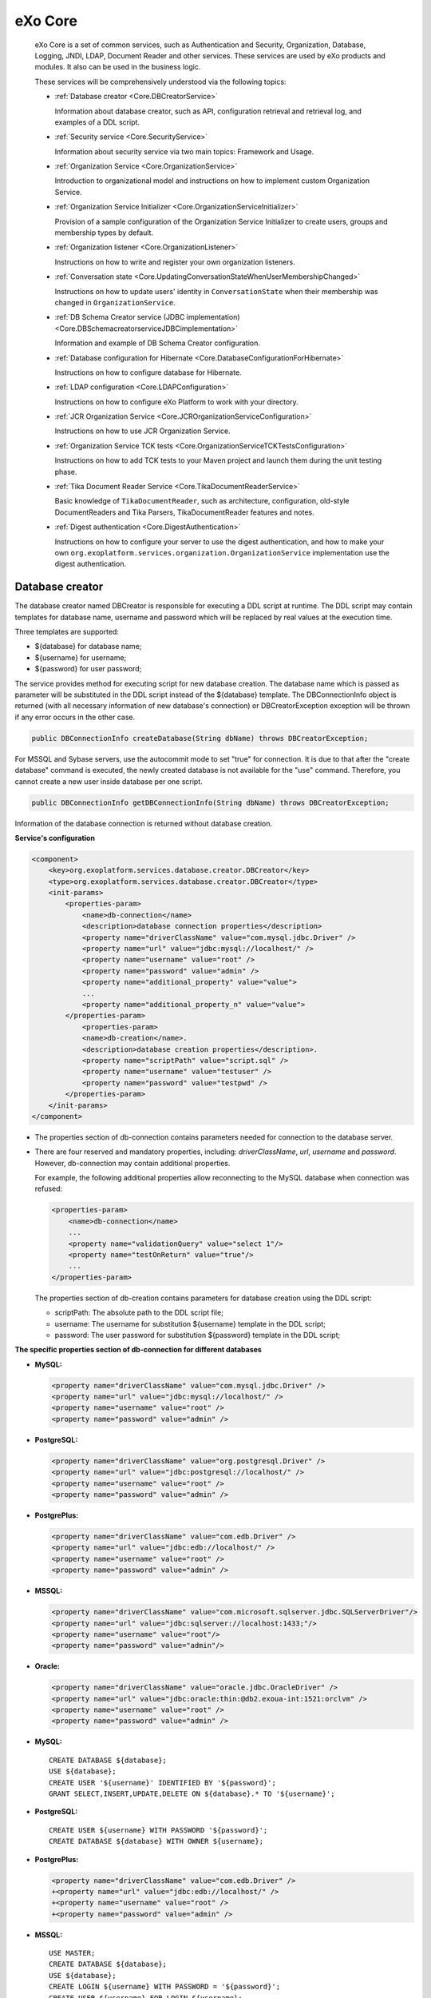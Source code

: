.. _eXo_Core:

##########
eXo Core
##########


    eXo Core is a set of common services, such as Authentication and
    Security, Organization, Database, Logging, JNDI, LDAP, Document
    Reader and other services. These services are used by eXo products
    and modules. It also can be used in the business logic.

    These services will be comprehensively understood via the following
    topics:

    -  :ref:`Database creator <Core.DBCreatorService>`

       Information about database creator, such as API, configuration
       retrieval and retrieval log, and examples of a DDL script.

    -  :ref:`Security service <Core.SecurityService>`

       Information about security service via two main topics: Framework
       and Usage.

    -  :ref:`Organization Service <Core.OrganizationService>`

       Introduction to organizational model and instructions on how to
       implement custom Organization Service.

    -  :ref:`Organization Service Initializer <Core.OrganizationServiceInitializer>`

       Provision of a sample configuration of the Organization Service
       Initializer to create users, groups and membership types by
       default.

    -  :ref:`Organization listener <Core.OrganizationListener>`

       Instructions on how to write and register your own organization
       listeners.

    -  :ref:`Conversation state <Core.UpdatingConversationStateWhenUserMembershipChanged>`

       Instructions on how to update users' identity in
       ``ConversationState`` when their membership was changed in
       ``OrganizationService``.

    -  :ref:`DB Schema Creator service (JDBC implementation) <Core.DBSchemacreatorserviceJDBCimplementation>`

       Information and example of DB Schema Creator configuration.

    -  :ref:`Database configuration for Hibernate <Core.DatabaseConfigurationForHibernate>`

       Instructions on how to configure database for Hibernate.

    -  :ref:`LDAP configuration <Core.LDAPConfiguration>`

       Instructions on how to configure eXo Platform to work with your
       directory.

    -  :ref:`JCR Organization Service <Core.JCROrganizationServiceConfiguration>`

       Instructions on how to use JCR Organization Service.

    -  :ref:`Organization Service TCK tests <Core.OrganizationServiceTCKTestsConfiguration>`

       Instructions on how to add TCK tests to your Maven project and
       launch them during the unit testing phase.

    -  :ref:`Tika Document Reader Service <Core.TikaDocumentReaderService>`

       Basic knowledge of ``TikaDocumentReader``, such as architecture,
       configuration, old-style DocumentReaders and Tika Parsers,
       TikaDocumentReader features and notes.

    -  :ref:`Digest authentication <Core.DigestAuthentication>`

       Instructions on how to configure your server to use the digest
       authentication, and how to make your own
       ``org.exoplatform.services.organization.OrganizationService``
       implementation use the digest authentication.

.. _Core.DBCreatorService:

================
Database creator
================


The database creator named DBCreator is responsible for executing a DDL
script at runtime. The DDL script may contain templates for database
name, username and password which will be replaced by real values at the
execution time.

Three templates are supported:

-  ${database} for database name;

-  ${username} for username;

-  ${password} for user password;

The service provides method for executing script for new database
creation. The database name which is passed as parameter will be
substituted in the DDL script instead of the ${database} template. The
DBConnectionInfo object is returned (with all necessary information of
new database's connection) or DBCreatorException exception will be
thrown if any error occurs in the other case.

.. code:: java

    public DBConnectionInfo createDatabase(String dbName) throws DBCreatorException;

For MSSQL and Sybase servers, use the autocommit mode to set "true" for
connection. It is due to that after the "create database" command is
executed, the newly created database is not available for the "use"
command. Therefore, you cannot create a new user inside database per one
script.

.. code:: java

    public DBConnectionInfo getDBConnectionInfo(String dbName) throws DBCreatorException;

Information of the database connection is returned without database
creation.

**Service's configuration**

.. code:: xml

    <component>
        <key>org.exoplatform.services.database.creator.DBCreator</key>
        <type>org.exoplatform.services.database.creator.DBCreator</type>
        <init-params>
            <properties-param>
                <name>db-connection</name>
                <description>database connection properties</description>
                <property name="driverClassName" value="com.mysql.jdbc.Driver" />
                <property name="url" value="jdbc:mysql://localhost/" />
                <property name="username" value="root" />
                <property name="password" value="admin" />
                <property name="additional_property" value="value">
                ...
                <property name="additional_property_n" value="value">
            </properties-param>
                <properties-param>
                <name>db-creation</name>.
                <description>database creation properties</description>.
                <property name="scriptPath" value="script.sql" />
                <property name="username" value="testuser" />
                <property name="password" value="testpwd" />
            </properties-param>
        </init-params>
    </component>

-  The properties section of db-connection contains parameters needed
   for connection to the database server.

-  There are four reserved and mandatory properties, including:
   *driverClassName*, *url*, *username* and *password*. However,
   db-connection may contain additional properties.

   For example, the following additional properties allow reconnecting
   to the MySQL database when connection was refused:

   .. code:: xml

       <properties-param>
           <name>db-connection</name>
           ...
           <property name="validationQuery" value="select 1"/>
           <property name="testOnReturn" value="true"/>
           ...
       </properties-param>

   The properties section of db-creation contains parameters for
   database creation using the DDL script:

   -  scriptPath: The absolute path to the DDL script file;

   -  username: The username for substitution ${username} template in
      the DDL script;

   -  password: The user password for substitution ${password} template
      in the DDL script;

**The specific properties section of db-connection for different
databases**

-  **MySQL:**

   .. code:: xml

       <property name="driverClassName" value="com.mysql.jdbc.Driver" />
       <property name="url" value="jdbc:mysql://localhost/" />
       <property name="username" value="root" />
       <property name="password" value="admin" />

-  **PostgreSQL:**

   .. code:: xml

       <property name="driverClassName" value="org.postgresql.Driver" />
       <property name="url" value="jdbc:postgresql://localhost/" />
       <property name="username" value="root" />
       <property name="password" value="admin" />

-  **PostgrePlus:**

   .. code:: xml

       <property name="driverClassName" value="com.edb.Driver" />
       <property name="url" value="jdbc:edb://localhost/" />
       <property name="username" value="root" />
       <property name="password" value="admin" />

-  **MSSQL:**

   .. code:: xml

       <property name="driverClassName" value="com.microsoft.sqlserver.jdbc.SQLServerDriver"/>
       <property name="url" value="jdbc:sqlserver://localhost:1433;"/>
       <property name="username" value="root"/>
       <property name="password" value="admin"/>

-  **Oracle:**

   .. code:: xml

       <property name="driverClassName" value="oracle.jdbc.OracleDriver" />
       <property name="url" value="jdbc:oracle:thin:@db2.exoua-int:1521:orclvm" />
       <property name="username" value="root" />
       <property name="password" value="admin" />

-  **MySQL:**

   ::

       CREATE DATABASE ${database};
       USE ${database};
       CREATE USER '${username}' IDENTIFIED BY '${password}';
       GRANT SELECT,INSERT,UPDATE,DELETE ON ${database}.* TO '${username}';

-  **PostgreSQL:**

   ::

       CREATE USER ${username} WITH PASSWORD '${password}';
       CREATE DATABASE ${database} WITH OWNER ${username};

-  **PostgrePlus:**

   .. code:: xml

       <property name="driverClassName" value="com.edb.Driver" />
       +<property name="url" value="jdbc:edb://localhost/" />
       +<property name="username" value="root" />
       +<property name="password" value="admin" />

-  **MSSQL:**

   ::

       USE MASTER;
       CREATE DATABASE ${database};
       USE ${database};
       CREATE LOGIN ${username} WITH PASSWORD = '${password}';
       CREATE USER ${username} FOR LOGIN ${username};

-  **Oracle:**

   ::

       CREATE TABLESPACE "${database}" DATAFILE '/var/oracle_db/orclvm/${database}' SIZE 10M AUTOEXTEND ON NEXT 6M MAXSIZE UNLIMITED LOGGING EXTENT MANAGEMENT LOCAL SEGMENT SPACE MANAGEMENT AUTO;
       CREATE TEMPORARY TABLESPACE "${database}.TEMP" TEMPFILE '/var/oracle_db/orclvm/${database}.temp' SIZE 5M AUTOEXTEND ON NEXT 5M MAXSIZE UNLIMITED EXTENT MANAGEMENT LOCAL UNIFORM SIZE 1M;
       CREATE USER "${username}" PROFILE "DEFAULT" IDENTIFIED BY "${password}" DEFAULT TABLESPACE "${database}" TEMPORARY TABLESPACE "${database}.TEMP" ACCOUNT UNLOCK;
       GRANT CREATE SEQUENCE TO "${username}";
       GRANT CREATE TABLE TO "${username}";
       GRANT CREATE TRIGGER TO "${username}";
       GRANT UNLIMITED TABLESPACE TO "${username}";
       GRANT "CONNECT" TO "${username}";
       GRANT "RESOURCE" TO "${username}";

.. _Core.SecurityService:

================
Security service
================

Security service makes a simple, unified way for the authentication and
the storing/propagation of user sessions through all the eXo components
and J2EE containers. JAAS is supposed to be the primary login mechanism
but the Security Service framework should not prevent other (custom or
standard) mechanisms from being used. You can learn more about JAAS in
`this tutorial <http://java.sun.com/j2se/1.5.0/docs/guide/security/jaas/tutorials/GeneralAcnAndAzn.html>`__.

The central point of this framework is the **ConversationState** object
which stores all information about the state of the current user (very
similar to the Session concept). The same **ConversationState** also
stores acquired attributes of an **Identity** which is a set of
principals to identify a user.

The ConversationState has definite lifetime. This object should be
created when the user's identity becomes known by eXo (login procedure)
and destroyed when the user leaves an eXo based application (logout
procedure).

**ConversationState and ConversationRegistry**

The **ConversationState** can be stored:

-  In a static **local thread variable**; Or,

-  As a **key-value pair** in the **ConversationRegistry** component.

Either, or both methods can be used to set/retrieve the state at
runtime. The most important thing is that they should be complementary,
for example, make sure that the conversation state is set before you try
to use it.

-  **Local Thread Variable:** Storing the ConversationState in a static
   local thread variable makes it possible to represent it as a
   **context** (current user's state).

   .. code:: java

       ConversationState.setCurrent(conversationState);
       ....
       ConversationState.getCurrent();

-  **Key-Value way**

   If you store the ConversationState inside the
   **ConversationRegistry** component as a set of key-value pairs, the
   session key is an arbitrary String (such as username, ticket id,
   httpSessionId).

   .. code:: java

       conversationRegistry.register("key", conversationState); 
       ...
       conversationRegistry.getState("key");

-  **ConversationRegistry**

   The ConversationRegistry is a mandatory component deployed into eXo
   Container as follows:

   .. code:: xml

       <component>
           <type>org.exoplatform.services.security.ConversationRegistry</type>
       </component>

**Authenticator**

An Authenticator is responsible for Identity creation. It consists of
two methods:

-  ``validateUser()`` accepts an array of credentials and returns
   ``userId`` (which can be something different from the username).

-  ``createIdentity()`` accepts ``userId`` and returns a newly created
   Identity object.

.. code:: java

    public interface Authenticator
    {
       /**
        * Authenticate user and return userId which can be different to username.
        *
        * @param credentials - list of users credentials (such as name/password, X509
        * certificate etc)
        * @return userId the user's identifier.
        * @throws LoginException in case the authentication fails
        * @throws Exception if any exception occurs
        */
       String validateUser(Credential[] credentials) throws LoginException, Exception;

       /**
        * @param userId the user's identifier
        * @return returns the Identity representing the user
        * @throws Exception if any exception occurs
        */
       Identity createIdentity(String userId) throws Exception;

       /**
        * Gives the last exception that occurs while calling {@link #validateUser(Credential[])}. This
        * allows applications outside JAAS like UI to be able to know which exception occurs
        * while calling {@link #validateUser(Credential[])}.
        * @return the original Exception that occurs while calling {@link #validateUser(Credential[])}
        * for the very last time if an exception occurred, <code>null</code> otherwise.
        */
       Exception getLastExceptionOnValidateUser();
    }

Depending on the application developer (and deployer), whether to use
the Authenticator component(s) and how many implementations of this
component should be deployed in eXo container. The developer is free to
create an Identity object using a different way, but the Authenticator
component is the highly recommended way from architectural
considerations.

The typical functionality of the **validateUser(Credential\\[]
credentials)** method is comparison of incoming credentials (such as
username/password, digest) with those credentials that are stored in an
implementation specific database. Then, **validateUser(Credential\\[]
credentials)** returns **userId** or throws a **LoginException** in case
of wrong credentials.

The default Authenticator implementation is
**org.exoplatform.services.organization.auth.OrganizationAuthenticatorImpl**
which compares incoming username/password credentials with the ones
stored in OrganizationService. See the configuration example below:

.. code:: xml

    <component>
      <key>org.exoplatform.services.security.Authenticator</key> 
      <type>org.exoplatform.services.organization.auth.OrganizationAuthenticatorImpl</type>
    </component>

**JAAS login module**

The eXo Core framework described is not coupled with any authentication
mechanism, but the most logical and implemented by default one is the
JAAS login module. The typical sequence looks as follows (see
``org.exoplatform.services.security.jaas.DefaultLoginModule``):

-  ``LoginModule.login()`` creates a list of credentials using standard
   JAAS Callbacks features, obtains an Authenticator instance, and
   creates an Identity object by calling the
   ``Authenticator.authenticate(..)`` method.

.. code:: java

    Authenticator authenticator = (Authenticator) container()
              .getComponentInstanceOfType(Authenticator.class); 
    // RolesExtractor can be null     
    RolesExtractor rolesExtractor = (RolesExtractor) container().
    getComponentInstanceOfType(RolesExtractor.class);


    Credential[] credentials = new Credential[] {new UsernameCredential(username), new PasswordCredential(password) };
    String userId = authenticator.validateUser(credentials);
    identity = authenticator.createIdentity(userId);

-  ``LoginModule.commit()`` obtains the ``IdentityRegistry`` object, and
   registers the identity using ``userId`` as a key.

When initializing the login module, you can set the ``singleLogin``
optional parameter. With this option, you can disallow the same Identity
to log in at the same time.

By default, ``singleLogin`` is disabled, so the same identity can be
registered more than once. This parameter passed in this form can be
``singleLogin=yes`` or ``singleLogin=true``.

.. code:: java

    IdentityRegistry identityRegistry = (IdentityRegistry) getContainer().getComponentInstanceOfType(IdentityRegistry.class);
          
    if (singleLogin && identityRegistry.getIdentity(identity.getUserId()) != null) 
      throw new LoginException("User " + identity.getUserId() + " already logined.");

    identity.setSubject(subject);
    identityRegistry.register(identity);

In case of using several ``LoginModules``, JAAS allows placing the
``login()`` and ``commit()`` methods in different REQUIRED modules.

After that, the web application must use the
``SetCurrentIdentityFilter`` filter which obtains the
``ConversationRegistry`` object and tries to get the
``ConversationState`` by ``sessionId (HttpSession)``. If there is no
``ConversationState``, ``SetCurrentIdentityFilter`` will create a new
one, register it and set it as the current one using
``ConversationState.setCurrent(state)``.

-  ``LoginModule.logout()`` can be called by
   ``JAASConversationStateListener`` which extends
   ``ConversationStateListener``.

This listener must be configured in ``web.xml``. The
``sessionDestroyed(HttpSessionEvent)`` method is called by
``ServletContainer``. This method removes ``ConversationState`` from
``ConversationRegistry
      ConversationRegistry.unregister(sesionId)`` and calls
``LoginModule.logout()``.

.. code:: java

    ConversationRegistry conversationRegistry = (ConversationRegistry) getContainer().getComponentInstanceOfType(ConversationRegistry.class);

    ConversationState conversationState = conversationRegistry.unregister(sesionId);

    if (conversationState != null) {
      log.info("Remove conversation state " + sesionId);
      if (conversationState.getAttribute(ConversationState.SUBJECT) != null) {
        Subject subject = (Subject) conversationState.getAttribute(ConversationState.SUBJECT); 
        LoginContext ctx = new LoginContext("exo-domain",  subject);
        ctx.logout();
    } else {
      log.warn("Subject was not found in ConversationState attributes.");
    }

.. note:: You can configure the SetCurrentIdentityFilter to re-inject the
		  identity in case it is removed from IdentityRegistry. You should add
		  ``restoreIdentity`` parameter to the filter configuration as
		  follows:

			.. code:: xml

				<filter>
					<filter-name>SetCurrentIdentityFilter</filter-name>
					<filter-class>org.exoplatform.services.security.web.SetCurrentIdentityFilter</filter-class>
					<init-param>
						<param-name>restoreIdentity</param-name>
						<param-value>true</param-value>
					</init-param>
				</filter>

**Predefined JAAS login modules**

There are several JAAS Login modules included in the eXo Platform
sources:

-  **org.exoplatform.services.security.jaas.DefaultLoginModule** which
   provides both authentication (using eXo Authenticator based
   mechanism) and authorization, filling Conversation Registry as
   described in the previous section. There are also several
   per-Application Server extensions of this login module in the
   **org.exoplatform.services.security.jaas** package, which can be used
   in appropriate AS. In particular, eXo has dedicated Login modules for
   Tomcat, JOnAS and WebSphere.

-  Besides that, in case when the third-party authentication mechanism
   is required,
   **org.exoplatform.services.security.jaas.IdentitySetLoginModule**
   catches a login identity from the third-party "authenticating" login
   module and performs the eXo specific authorization job. In this case,
   the third-party login module has to put login (user) name to the
   shared state map under the **"javax.security.auth.login.name"** key
   and third-party LM has to be configured before IdentitySetLoginModule
   like:

   ::

       exo {
          com.third.party.LoginModuleImpl required;
          org.exoplatform.services.security.jaas.IdentitySetLoginModule required;
       };

**J2EE container authentication**

As you know, when a user in JAAS is authenticated, a Subject will be
created. This Subject represents the authenticated user. It is important
to know and follow the rules regarding Subject filling that are specific
for each J2EE server, where eXo Platform is deployed.

To make it work in the particular J2EE server, it is necessary to add
specific Principals/Credentials to the Subject to be propagated into the
specific J2EE container implementation. The DefaultLoginModule is
extended by overloading its commit() method with a dedicated logic,
presently available for Tomcat and JOnAS application servers.

Furthermore, you can use the optional RolesExtractor which is
responsible for mapping primary Subject's principals (userId and a set
of groups) to J2EE Roles:

.. code:: java

    public interface RolesExtractor {
      Set <String> extractRoles(String userId, Set<MembershipEntry> memberships);
    }

This component may be used by Authenticator to create the Identity with
a particular set of **Roles**.

.. _Core.OrganizationService:

====================
Organization Service
====================

**OrganizationService** is the service that allows accessing the
Organization model. This model is composed of:

-  Users

-  Groups

-  Memberships

It is the basis of eXo personalization and authorization in eXo and is
used for the whole eXo Platform. The model is abstract and does not rely
on any specific storage. Multiple implementations exist in eXo,
including:

-  Hibernate: For storage into a RDBMS.

-  JNDI: For storage into a directory, such as an LDAP or MS Active
   Directory.

-  JCR: For storage inside a Java Content Repository.

Organizational model
~~~~~~~~~~~~~~~~~~~~~

**User**

-  Username used as the identified one.

-  Profile (identity and preferences).

**Group**

Gather a set of users.

-  Applicative or business.

-  Tree structure.

-  No inheritance.

-  Expressed as **/group/subgroup/subsubgroup**.

**Membership**

-  Qualifies the group belonging.

-  "Member of group as XXX".

-  Expressed as **manager:/organization/hr, \*:/partners**.

Implementing Custom Organization Service
~~~~~~~~~~~~~~~~~~~~~~~~~~~~~~~~~~~~~~~~~~

To create a custom Organization Service, you need to implement several
interfaces and extend some classes which will be listed below.

**Basic entities implementation**

First, you need to create classes implementing the following interfaces
(each of which represents a basic unit of organization service):

-  `org.exoplatform.services.organization.User <https://github.com/exoplatform/core/blob/stable/2.5.x/exo.core.component.organization.api/src/main/java/org/exoplatform/services/organization/User.java>`__

   This is the interface for a User data model. The OrganizationService
   implementor can implement this class in different ways. For example,
   the implementor can use the native field for each GET method or the
   Map to hold the user data.

-  `org.exoplatform.services.organization.UserProfile <https://github.com/exoplatform/core/blob/stable/2.5.x/exo.core.component.organization.api/src/main/java/org/exoplatform/services/organization/UserProfile.java>`__

   This is the interface for a UserProfile data model. The implementor
   should have a user map info in the implementation. The map should
   only accept **java.lang.String** for the key and the value.

-  `org.exoplatform.services.organization.Group <https://github.com/exoplatform/core/blob/stable/2.5.x/exo.core.component.organization.api/src/main/java/org/exoplatform/services/organization/Group.java>`__

   This is the interface for the group data model.

-  `org.exoplatform.services.organization.Membership <https://github.com/exoplatform/core/blob/stable/2.5.x/exo.core.component.organization.api/src/main/java/org/exoplatform/services/organization/Membership.java>`__

   This is the interface for the membership data model.

-  `org.exoplatform.services.organization.MembershipType <https://github.com/exoplatform/core/blob/stable/2.5.x/exo.core.component.organization.api/src/main/java/org/exoplatform/services/organization/MembershipType.java>`__

   This is the interface for the membership type data model.

.. note:: After each set method is called, the developer must call the
          **UserHandler.saveUser** (**GroupHandler.saveGroup,
          MembershipHandler.saveMembership**) method to persist changes.

You can find examples of the mentioned above implementations at Github
server:

-  `UserImpl <https://github.com/exoplatform/jcr-services/blob/stable/1.15.x/src/main/java/org/exoplatform/services/jcr/ext/organization/UserImpl.java>`__

-  `UserProfileImpl <https://github.com/exoplatform/jcr-services/blob/stable/1.15.x/src/main/java/org/exoplatform/services/jcr/ext/organization/UserProfileImpl.java>`__

-  `GroupImpl <https://github.com/exoplatform/jcr-services/blob/stable/1.15.x/src/main/java/org/exoplatform/services/jcr/ext/organization/GroupImpl.java>`__

-  `MembershipImpl <https://github.com/exoplatform/jcr-services/blob/stable/1.15.x/src/main/java/org/exoplatform/services/jcr/ext/organization/MembershipImpl.java>`__

-  `MembershipTypeImpl <https://github.com/exoplatform/jcr-services/blob/stable/1.15.x/src/main/java/org/exoplatform/services/jcr/ext/organization/MembershipTypeImpl.java>`__

**Unit handlers implementation**

After you have created basic Organization Service unit instances, you
need to create classes to handle them (for example, to persist changes,
to add listener). For that purpose, you need to implement several
interfaces correspondingly:

-  User handler

   -  `org.exoplatform.services.organization.UserHandler <https://github.com/exoplatform/core/blob/stable/2.5.x/exo.core.component.organization.api/src/main/java/org/exoplatform/services/organization/UserHandler.java>`__

      This class is acted as a sub-component of the organization
      service. It is used to manage the user account and broadcast the
      user event to all the registered listeners in the organization
      service. The user event can be: creating new, updating and
      deleting. Each event should have 2 phases: pre-event and
      post-event. The methods, including **createUser**, **saveUser**
      and **removeUser**, broadcast the event at each phase, so the
      listeners can handle the event properly.

   -  `org.exoplatform.services.organization.ExtendedUserHandler <https://github.com/exoplatform/core/blob/stable/2.5.x/exo.core.component.organization.api/src/main/java/org/exoplatform/services/organization/ExtendedUserHandler.java>`__

      This class is **optional**. You can implement this if you want to
      use `Digest access
      authentication <http://en.wikipedia.org/wiki/Digest_access_authentication>`__.
      For example, you need a one-way password encryption for
      authentication.

   -  `org.exoplatform.services.organization.UserEventListenerHandler <https://github.com/exoplatform/core/blob/stable/2.5.x/exo.core.component.organization.api/src/main/java/org/exoplatform/services/organization/UserEventListenerHandler.java>`__

      This class is **optional** that provides ability to get the list
      of
      `org.exoplatform.services.organization.UserEventListener <https://github.com/exoplatform/core/blob/stable/2.5.x/exo.core.component.organization.api/src/main/java/org/exoplatform/services/organization/UserEventListener.java>`__.
      The list should be unmodifiable to prevent modification outside of
      `org.exoplatform.services.organization.UserHandler <https://github.com/exoplatform/core/blob/stable/2.5.x/exo.core.component.organization.api/src/main/java/org/exoplatform/services/organization/UserHandler.java>`__.

-  User profile handler

   -  `org.exoplatform.services.organization.UserProfileHandler <https://github.com/exoplatform/core/blob/stable/2.5.x/exo.core.component.organization.api/src/main/java/org/exoplatform/services/organization/UserProfileHandler.java>`__

      This interface is acted as a sub-interface of the Organization
      Service. It is used to manage the UserProfile record, the extra
      information of a user, such as address, phone. The interface
      should allow developers to create, delete and update a UserProfile
      and broadcast the event to the user profile event listeners.

   -  `org.exoplatform.services.organization.UserProfileEventListenerHandler <https://github.com/exoplatform/core/blob/stable/2.5.x/exo.core.component.organization.api/src/main/java/org/exoplatform/services/organization/UserProfileEventListenerHandler.java>`__

      This class is **optional** that provides ability to get the list
      of
      `org.exoplatform.services.organization.UserProfileEventListener <https://github.com/exoplatform/core/blob/stable/2.5.x/exo.core.component.organization.api/src/main/java/org/exoplatform/services/organization/UserProfileEventListener.java>`__.
      The list should be unmodifiable to prevent modification outside of
      `org.exoplatform.services.organization.UserProfileHandler <https://github.com/exoplatform/core/blob/stable/2.5.x/exo.core.component.organization.api/src/main/java/org/exoplatform/services/organization/UserProfileHandler.java>`__.

-  Group handler

   -  `org.exoplatform.services.organization.GroupHandler <https://github.com/exoplatform/core/blob/stable/2.5.x/exo.core.component.organization.api/src/main/java/org/exoplatform/services/organization/GroupHandler.java>`__

      This class is acted as a sub-component of the organization
      service. It is used to manage the group and broadcast the group
      event to all the registered listeners in the organization service.
      The group event can be: creating new, updating and deleting. Each
      event should have 2 phases: pre-event and post-event. The methods,
      including **createGroup**, **saveGroup** and **removeGroup**,
      broadcast the event at each phase, so the listeners can handle the
      event properly.

   -  `org.exoplatform.services.organization.GroupEventListenerHandler <https://github.com/exoplatform/core/blob/stable/2.5.x/exo.core.component.organization.api/src/main/java/org/exoplatform/services/organization/GroupEventListenerHandler.java>`__

      This class is **optional** that provides ability to get the list
      of
      `org.exoplatform.services.organization.GroupEventListener <https://github.com/exoplatform/core/blob/stable/2.5.x/exo.core.component.organization.api/src/main/java/org/exoplatform/services/organization/GroupEventListener.java>`__.
      The list should be unmodifiable to prevent modification outside of
      `org.exoplatform.services.organization.GroupHandler <https://github.com/exoplatform/core/blob/stable/2.5.x/exo.core.component.organization.api/src/main/java/org/exoplatform/services/organization/GroupHandler.java>`__.

-  Membership handler

   -  `org.exoplatform.services.organization.MembershipHandler <https://github.com/exoplatform/core/blob/stable/2.5.x/exo.core.component.organization.api/src/main/java/org/exoplatform/services/organization/MembershipHandler.java>`__

      This class is acted as a sub-component of the organization
      service. It is used to manage the membership - relation of user,
      group and membership type and broadcast the membership event to
      all the registered listeners in the organization service. The
      membership event can be: creating new linked membership and
      deleting the membership type event. Each event should have 2
      phases: pre-event and post-event. The methods, including
      **linkMembership** and **removeMembership**, broadcast the event
      at each phase, so the listeners can handle the event properly.

   -  `org.exoplatform.services.organization.MembershipEventListenerHandler <https://github.com/exoplatform/core/blob/stable/2.5.x/exo.core.component.organization.api/src/main/java/org/exoplatform/services/organization/MembershipEventListenerHandler.java>`__

      This class is **optional** that provides ability to get the list
      of
      `org.exoplatform.services.organization.MembershipEventListener <https://github.com/exoplatform/core/blob/stable/2.5.x/exo.core.component.organization.api/src/main/java/org/exoplatform/services/organization/MembershipEventListener.java>`__.
      The list should be unmodifiable to prevent modification outside of
      `org.exoplatform.services.organization.MembershipHandler <https://github.com/exoplatform/core/blob/stable/2.5.x/exo.core.component.organization.api/src/main/java/org/exoplatform/services/organization/MembershipHandler.java>`__.

-  Membership type handler

   -  `org.exoplatform.services.organization.MembershipTypeHandler <https://github.com/exoplatform/core/blob/stable/2.5.x/exo.core.component.organization.api/src/main/java/org/exoplatform/services/organization/MembershipTypeHandler.java>`__

      This class is acted as a sub-component of the organization
      service. It is used to manage the membership - relation of user,
      group and membership type, and broadcast the membership event to
      all the registered listeners in the organization service. The
      membership event can be: creating new linked membership and
      deleting the membership type event. Each event should have 2
      phases: pre-event and post-event. The methods, including
      **linkMembership** and **removeMembership**, broadcast the event
      at each phase, so the listeners can handle the event properly.

   -  `org.exoplatform.services.organization.MembershipTypeEventListenerHandler <https://github.com/exoplatform/core/blob/stable/2.5.x/exo.core.component.organization.api/src/main/java/org/exoplatform/services/organization/MembershipTypeEventListenerHandler.java>`__

      This class is **optional** that provides ability to get the list
      of
      `org.exoplatform.services.organization.MembershipTypeEventListener <https://github.com/exoplatform/core/blob/stable/2.5.x/exo.core.component.organization.api/src/main/java/org/exoplatform/services/organization/MembershipTypeEventListener.java>`__.
      The list should be unmodifiable to prevent modification outside of
      `org.exoplatform.services.organization.MembershipTypeHandler <https://github.com/exoplatform/core/blob/stable/2.5.x/exo.core.component.organization.api/src/main/java/org/exoplatform/services/organization/MembershipTypeHandler.java>`__.

You can find examples of the mentioned above implementations at Github
server:

-  `UserHandlerImpl <https://github.com/exoplatform/jcr-services/blob/stable/1.15.x/src/main/java/org/exoplatform/services/jcr/ext/organization/UserHandlerImpl.java>`__

-  `UserProfileHandlerImpl <https://github.com/exoplatform/jcr-services/blob/stable/1.15.x/src/main/java/org/exoplatform/services/jcr/ext/organization/UserProfileHandlerImpl.java>`__

-  `GroupHandlerImpl <https://github.com/exoplatform/jcr-services/blob/stable/1.15.x/src/main/java/org/exoplatform/services/jcr/ext/organization/GroupHandlerImpl.java>`__

-  `MembershipHandlerImpl <https://github.com/exoplatform/jcr-services/blob/stable/1.15.x/src/main/java/org/exoplatform/services/jcr/ext/organization/MembershipHandlerImpl.java>`__

-  `MembershipTypeHandlerImpl <https://github.com/exoplatform/jcr-services/blob/stable/1.15.x/src/main/java/org/exoplatform/services/jcr/ext/organization/MembershipTypeHandlerImpl.java>`__

**Extending BaseOrganizationService class**

Finally, you need to create your main custom Organization Service class.
It must extend
`org.exoplatform.services.organization.BaseOrganizationService <https://github.com/exoplatform/core/blob/stable/2.5.x/exo.core.component.organization.api/src/main/java/org/exoplatform/services/organization/BaseOrganizationService.java>`__.
The **BaseOrganizationService** class contains Organization Service unit
handlers as protected fields, so you can initialize them according to
your purposes. It also has
`org.exoplatform.services.organization.OrganizationService <https://github.com/exoplatform/core/blob/stable/2.5.x/exo.core.component.organization.api/src/main/java/org/exoplatform/services/organization/OrganizationService.java>`__
interface methods' implementations. This is the class you need to
mention in the configuration file if you want to use your custom
Organization Service.

You can find example of this class at Github server:
`JCROrganizationServiceImpl <https://github.com/exoplatform/jcr-services/blob/stable/1.15.x/src/main/java/org/exoplatform/services/jcr/ext/organization/JCROrganizationServiceImpl.java>`__.

Make sure that your custom Organization Service implementation is fully
compliant with the Organization Service TCK tests. Tests are available
as Maven artifact:

-  groupId - *org.exoplatform.core*

-  artifactId - *exo.core.component.organization.tests*

   You can find the source code of TCK tests package
   `here <https://github.com/exoplatform/core/tree/stable/2.5.x/exo.core.component.organization.tests/>`__.

.. note:: To run unit tests, you may need to configure the following Maven plugins:

			-  `maven-dependency-plugin <http://maven.apache.org/plugins/maven-dependency-plugin/>`__

			-  `build-helper-maven-plugin <http://mojo.codehaus.org/build-helper-maven-plugin/>`__

			-  `maven-surefire-plugin <http://maven.apache.org/plugins/maven-surefire-plugin/>`__

		  Check the
		  `pom.xml <https://github.com/exoplatform/jcr-services/blob/stable/1.15.x/pom.xml>`__
		  file to find out one of the ways to configure the Maven project
		  object model. See :ref:`Organization Service TCK tests <Core.OrganizationServiceTCKTestsConfiguration>`
		  for more details.

.. _Core.OrganizationServiceInitializer:

================================
Organization Service Initializer
================================


The Organization Service Initializer is used to create users, groups and
membership types by default.

.. code:: xml

    <external-component-plugins>
        <target-component>org.exoplatform.services.organization.OrganizationService</target-component>
        <component-plugin>
          <name>init.service.listener</name>
          <set-method>addListenerPlugin</set-method>
          <type>org.exoplatform.services.organization.OrganizationDatabaseInitializer</type>
          <description>this listener populate organization data for the first launch</description>
          <init-params>
            <value-param>
              <name>checkDatabaseAlgorithm</name>
              <description>check database</description>
              <value>entry</value>
            </value-param>
            <value-param>
              <name>printInformation</name>
              <description>Print information init database</description>
              <value>false</value>
            </value-param>
            <object-param>
              <name>configuration</name>
              <description>description</description>
              <object type="org.exoplatform.services.organization.OrganizationConfig">
                <field name="membershipType">
                  <collection type="java.util.ArrayList">
                    <value>
                      <object type="org.exoplatform.services.organization.OrganizationConfig$MembershipType">
                        <field name="type">
                          <string>manager</string>
                        </field>
                        <field name="description">
                          <string>manager membership type</string>
                        </field>
                      </object>
                    </value>
                  </collection>
                </field>
                
                <field name="group">
                  <collection type="java.util.ArrayList">
                    <value>
                      <object type="org.exoplatform.services.organization.OrganizationConfig$Group">
                        <field name="name">
                          <string>platform</string>
                        </field>
                        <field name="parentId">
                          <string></string>
                        </field>
                        <field name="description">
                          <string>the /platform group</string>
                        </field>
                        <field name="label">
                          <string>Platform</string>
                        </field>
                      </object>
                    </value>
                    <value>
                      <object type="org.exoplatform.services.organization.OrganizationConfig$Group">
                        <field name="name">
                          <string>administrators</string>
                        </field>
                        <field name="parentId">
                          <string>/platform</string>
                        </field>
                        <field name="description">
                          <string>the /platform/administrators group</string>
                        </field>
                        <field name="label">
                          <string>Administrators</string>
                        </field>
                      </object>
                    </value>
                   </collection>
                </field>
                
                <field name="user">
                  <collection type="java.util.ArrayList">
                    <value>
                      <object type="org.exoplatform.services.organization.OrganizationConfig$User">
                        <field name="userName">
                          <string>root</string>
                        </field>
                        <field name="password">
                          <string>exo</string>
                        </field>
                        <field name="firstName">
                          <string>Root</string>
                        </field>
                        <field name="lastName">
                          <string>Root</string>
                        </field>
                        <field name="email">
                          <string>root@localhost</string>
                        </field>
                        <field name="groups">
                          <string>
                            manager:/platform/administrators
                          </string>
                        </field>
                      </object>
                    </value>
                  </collection>
                </field>
              </object>
            </object-param>
          </init-params>
        </component-plugin>
      </external-component-plugins>

**Parameters for membership type:**

-  ``type``: Name of the membership type.

-  ``description``: Description of the membership type.

**Params for group:**

-  ``name``: Name of the group.

-  ``parentId``: Id of the parent group. If ``parentId`` is null, it
   means that the group is at the first level. The ``parentId`` should
   have the form: **/ancestor/parent**.

-  ``description``: Description of the group.

-  ``label``: Label of the group.

**Params for user:**

-  ``userName``: Name of the user.

-  ``password``: Password of the user.

-  ``firstName``: First name of the user.

-  ``lastName``: Last name of the user.

-  ``email``: Email of the user.

-  ``groups``: Membership types and groups of the user.

.. _Core.OrganizationListener:

=====================
Organization listener
=====================

The :ref:`Organization Service <Core.OrganizationService>` provides a
mechanism to receive notifications when:

-  A User is created, deleted, modified, enabled or disabled.

-  A Group is created, deleted or modified.

-  A Membership is created or removed.

This mechanism is very useful to cascade some actions when the
organization model is modified. For example, it is currently used to:

-  Initialize the personal portal pages.

-  Initialize the personal calendars, address books and mail accounts.

-  Create drives and personal areas.

Writing your own listeners
~~~~~~~~~~~~~~~~~~~~~~~~~~~

To implement your own listener, you just need to extend some existing
listener classes. These classes define hooks that are invoked before or
after operations are performed on the organization model.

To listen to user changes, you need to extend
**org.exoplatform.services.organization.UserEventListener**.

.. code:: java

    public class MyUserListener extends UserEventListener {

      public void preSave(User user, boolean isNew) throws Exception {
        System.out.println("Before " + (isNew?"creating":"updating") + " user " + user.getUserName());
      }

      public void postSave(User user, boolean isNew) throws Exception { 
        System.out.println("After user " + user.getUserName() + (isNew?" created":" updated"));
      }

      public void preDelete(User user) throws Exception {
        System.out.println("Before deleting user " + user.getUserName());
      }

      public void postDelete(User user) throws Exception {
        System.out.println("After deleting user " + user.getUserName());
      }
      
      public void preSetEnabled(User user) throws Exception {
        System.out.println("Before enabling/disabling user " + user.getUserName());
      }

      public void postSetEnabled(User user) throws Exception {
        System.out.println("After enabling/disabling user " + user.getUserName());
      }

    }

To listen to group changes, you need to extend
**org.exoplatform.services.organization.GroupEventListener**:

.. code:: java

    public class MyGroupListener extends GroupEventListener {

      public void preSave(Group group, boolean isNew) throws Exception {
        System.out.println("Before " + (isNew?"creating":"updating") + " group " + group.getName());
      }

      public void postSave(Group group, boolean isNew) throws Exception { 
        System.out.println("After group " + group.getName() + (isNew?" created":" updated"));
      }

      public void preDelete(Group group) throws Exception {
        System.out.println("Before deleting group " + group.getName());
      }

      public void postDelete(Group group) throws Exception {
        System.out.println("After deleting group " + group.getName());
      }
    }

To listen to membership changes, you need to extend
**org.exoplatform.services.organization.MembershipEventListener**:

.. code:: java

    public class MyMembershipListener extends MembershipEventListener {

      public void preSave(Membership membership, boolean isNew) throws Exception {
        System.out.println("Before " + (isNew?"creating":"updating") + " membership.");
      }

      public void postSave(Membership membership, boolean isNew) throws Exception { 
        System.out.println("After membership " + (isNew?" created":" updated"));
      }

      public void preDelete(Membership membership) throws Exception {
        System.out.println("Before deleting membership");
      }

      public void postDelete(Membership membership) throws Exception {
        System.out.println("After deleting membership");
      }
    }

Registering your listeners
~~~~~~~~~~~~~~~~~~~~~~~~~~~

Registering the listeners is then achieved by using the ExoContainer
plugin mechanism. See :ref:`Service configuration for beginners <Kernel.ServiceConfigurationforBeginners>` 
for more information.

To effectively register organization service's listeners, you simply
need to use the addListenerPlugin set-method.

So, the easiest way to register your listeners is to pack them into a
``.jar`` and create a configuration file into it under
``mylisteners.jar!/conf/portal/configuration.xml``.

.. code:: xml

    <?xml version="1.0" encoding="ISO-8859-1"?>
    <configuration>
     <external-component-plugins>
      <target-component>org.exoplatform.services.organization.OrganizationService</target-component>
       <component-plugin>
        <name>myuserplugin</name>
        <set-method>addListenerPlugin</set-method>
        <type>org.example.MyUserListener</type>
        <description></description>      
       </component-plugin>
       <component-plugin>
        <name>mygroupplugin</name>
        <set-method>addListenerPlugin</set-method>
        <type>org.example.MyGroupListener</type>
        <description></description>      
       </component-plugin>
       <component-plugin>
        <name>mymembershipplugin</name>
        <set-method>addListenerPlugin</set-method>
        <type>org.example.MyMembershipListener</type>
        <description></description>      
       </component-plugin>
      </external-component-plugins>
    <configuration>

Now, simply deploy the ``.jar`` under ``$PLATFORM_TOMCAT_HOME/lib`` and
your listeners are ready.

.. note:: Be aware that you need to set proper ``RuntimePermission`` to add or
          remove listeners. To do that, you need to grant the following
          permission: ``permission java.lang.RuntimePermission "manageListeners"``.

.. _Core.UpdatingConversationStateWhenUserMembershipChanged:

==================
Conversation state
==================

When a user logs in the portal, **ConversationRegistry** adds
**ConversationState** for this user. **ConversationState** keeps user's
identity during his/her login, even when his/her membership is updated
in OrganizationService. The user must log out and log in again to update
his/her identity. To fix this issue, a special listener that extends
**MembershipEventListener** is added to configuration of
**OrganizationServicer**.

**Configuration example**

.. code:: xml

    <?xml version="1.0" encoding="ISO-8859-1"?>
    <configuration
       xmlns:xsi="http://www.w3.org/2001/XMLSchema-instance"
       xsi:schemaLocation="http://www.exoplatform.org/xml/ns/kernel_1_2.xsd http://www.exoplatform.org/xml/ns/kernel_1_2.xsd"
       xmlns="http://www.exoplatform.org/xml/ns/kernel_1_2.xsd">
      <external-component-plugins>
        <target-component>org.exoplatform.services.organization.OrganizationService</target-component>
    .....
    .....
        <component-plugin>
          <name>MembershipUpdateListener</name>
          <set-method>addListenerPlugin</set-method>
          <type>org.exoplatform.services.organization.impl.MembershipUpdateListener</type>
        </component-plugin>

       <external-component-plugins>
    </configuration>

.. _Core.DBSchemacreatorserviceJDBCimplementation:

=========================
DB Schema Creator service
=========================


DB Schema Creator is responsible for creating database schema, using a
DDL script inside service configuration or in an external file, calling:

.. code:: java

    org.exoplatform.services.database.jdbc.DBSchemaCreator.createTables(String dsName, String script)

via

::

    org.exoplatform.services.database.jdbc.CreateDBSchemaPlugin component plugin

-  **Example of configuration:**

   .. code:: xml

       <component>
          <key>org.exoplatform.services.database.jdbc.DBSchemaCreator</key>
          <type>org.exoplatform.services.database.jdbc.DBSchemaCreator</type>
          <component-plugins>    
             <component-plugin> 
                <name>jcr.dbschema</name>
                <set-method>addPlugin</set-method>
                <type>org.exoplatform.services.database.jdbc.CreateDBSchemaPlugin</type>
                <init-params>
                   <value-param>
                      <name>data-source</name>
                      <value>jdbcjcr</value>
                   </value-param>
                   <value-param>
                      <name>script-file</name>
                      <value>conf/storage/jcr-mjdbc.sql</value>
                   </value-param>  
                </init-params>    
             </component-plugin>
       ........

-  **Example of a DDL script:**

   ::

       CREATE TABLE JCR_MITEM(
               ID VARCHAR(255) NOT NULL PRIMARY KEY, 
               VERSION INTEGER NOT NULL, 
               PATH VARCHAR(1024) NOT NULL
               );
       CREATE INDEX JCR_IDX_MITEM_PATH ON JCR_MITEM(PATH);

.. _Core.DatabaseConfigurationForHibernate:

====================================
Database configuration for Hibernate
====================================

As usual, it is quite simple to use the configuration XML syntax to
configure and parameterize different databases for eXo tables but also
for your own use.

Generic configuration
~~~~~~~~~~~~~~~~~~~~~~

The default DB configuration uses HSQLDB - a Java database that is quite
useful for demonstration.

.. code:: xml

    <component> 
       <key>org.exoplatform.services.database.HibernateService</key>
       <jmx-name>exo-service:type=HibernateService</jmx-name>
       <type>org.exoplatform.services.database.impl.HibernateServiceImpl</type>
       <init-params>
          <properties-param>
             <name>hibernate.properties</name>
             <description>Default Hibernate Service</description>
             <property name="hibernate.show_sql" value="false"/>
             <property name="hibernate.cglib.use_reflection_optimizer" value="true"/>
             <property name="hibernate.connection.url" value="jdbc:hsqldb:file:../temp/data/portal"/>
             <property name="hibernate.connection.driver_class" value="org.hsqldb.jdbcDriver"/>
             <property name="hibernate.connection.autocommit" value="true"/>
             <property name="hibernate.connection.username" value="sa"/>
             <property name="hibernate.connection.password" value=""/>
             <property name="hibernate.dialect" value="org.hibernate.dialect.HSQLDialect"/>
             <property name="hibernate.c3p0.min_size" value="5"/>
             <property name="hibernate.c3p0.max_size" value="20"/>
             <property name="hibernate.c3p0.timeout" value="1800"/>
             <property name="hibernate.c3p0.max_statements" value="50"/>
          </properties-param>
       </init-params>
    </component>

-  The **init-params** value defines default properties of Hibernate,
   including DB URL, driver and credentials in use.

-  For any portals, those configurations can be overridden, depending on
   needs of your environment.

-  HSQLDB can only be used for development environments and for
   demonstration. In production, many databases are supported. For
   example, MySQL:

   .. code:: xml

       <component> 
          <key>org.exoplatform.services.database.HibernateService</key>
          <jmx-name>database:type=HibernateService</jmx-name>
          <type>org.exoplatform.services.database.impl.HibernateServiceImpl</type>
          <init-params>
             <properties-param>
                <name>hibernate.properties</name>
                <description>Default Hibernate Service</description>
                <property name="hibernate.show_sql" value="false"/>
                <property name="hibernate.cglib.use_reflection_optimizer" value="true"/>
                <property name="hibernate.connection.url" value="jdbc:mysql://localhost:3306/exodb?relaxAutoCommit=true&amp;amp;autoReconnect=true&amp;amp;useUnicode=true&amp;amp;characterEncoding=utf8"/>
                <property name="hibernate.connection.driver_class" value="com.mysql.jdbc.Driver"/>
                <property name="hibernate.connection.autocommit" value="true"/>
                <property name="hibernate.connection.username" value="exo"/>
                <property name="hibernate.connection.password" value="exo"/>
                <property name="hibernate.dialect" value="org.hibernate.dialect.MySQLDialect"/>
                <property name="hibernate.c3p0.min_size" value="5"/>
                <property name="hibernate.c3p0.max_size" value="20"/>
                <property name="hibernate.c3p0.timeout" value="1800"/>
                <property name="hibernate.c3p0.max_statements" value="50"/>
              </properties-param>
          </init-params>
       </component>

Caching configuration
~~~~~~~~~~~~~~~~~~~~~~~

By default, Hibernate caching is disabled by these parameters:

.. code:: xml

    <property name="hibernate.cache.use_second_level_cache" value="false"/>
    <property name="hibernate.cache.use_query_cache" value="false"/>

The Hibernate caching parameters are well described in `Hibernate
documentation <http://docs.jboss.org/hibernate/orm/4.2/devguide/en-US/html/ch06.html>`__.
There is no forced injection of eXo cache provider any more. This can be
configured via standard hibernate properties (in xml) like any other
hibernate settings.

Also, it is possible to configure size of eXoCache instances via cache
service configuration. Every region (eXoCache instance) created by
RegionFactory has its own prefix depending on its type. All prefixes
are:

.. code:: xml

    ExoCacheRegionFactory-Entity-
    ExoCacheRegionFactory-NaturalId-
    ExoCacheRegionFactory-Collection-
    ExoCacheRegionFactory-QueryResults-
    ExoCacheRegionFactory-Timestamps-

So, names of eXoCache instances will look like
"ExoCacheRegionFactory-Entity-org.exoplatform.services.organization.impl.GroupImpl".
Details about Cache service configuration can be found in :ref:`eXo Cache section <Kernel.Cache>`.

.. warning:: Hibernate's second level cache is disabled by default. In case you
             want to turn it on, you must explicitly set the
             "hibernate.cache.use\_second\_level\_cache" property to "true".

Registering custom annotated classes and Hibernate XML files into the service
~~~~~~~~~~~~~~~~~~~~~~~~~~~~~~~~~~~~~~~~~~~~~~~~~~~~~~~~~~~~~~~~~~~~~~~~~~~~~~~~

It is possible to use the eXo Hibernate service and register your
annotated classes or Hibernate ``hbm.xml`` files to leverage some add-on
features of the service, such as the table automatic creation and the
cache of the hibernate session in a ThreadLocal object during the whole
request lifecycle. To do so, you just have to add a plugin and indicate
the location of your files.

**Registering custom XML files**

.. code:: xml

    <?xml version="1.0" encoding="ISO-8859-1"?>
    <configuration>
      <external-component-plugins>
        <target-component>org.exoplatform.services.database.HibernateService</target-component>
        <component-plugin>
          <name>add.hibernate.mapping</name>
          <set-method>addPlugin</set-method>
          <type>org.exoplatform.services.database.impl.AddHibernateMappingPlugin</type>
          <init-params>
            <values-param>
              <name>hibernate.mapping</name>
              <value>org/exoplatform/services/organization/impl/UserImpl.hbm.xml</value>
              <value>org/exoplatform/services/organization/impl/MembershipImpl.hbm.xml</value>
              <value>org/exoplatform/services/organization/impl/GroupImpl.hbm.xml</value>
              <value>org/exoplatform/services/organization/impl/MembershipTypeImpl.hbm.xml</value>
              <value>org/exoplatform/services/organization/impl/UserProfileData.hbm.xml</value>
            </values-param>
          </init-params>
        </component-plugin>
      </external-component-plugins>
    </configuration>

**Registering custom annotated classes**

.. code:: xml

    <?xml version="1.0" encoding="ISO-8859-1"?>
    <configuration>
      <external-component-plugins>
        <target-component>org.exoplatform.services.database.HibernateService</target-component>
        <component-plugin>
          <name>add.hibernate.annotations</name>
          <set-method>addPlugin</set-method>
          <type>org.exoplatform.services.database.impl.AddHibernateMappingPlugin</type>
          <init-params>
            <values-param>
              <name>hibernate.annotations</name>
              <value>org.exoplatform.services.organization.impl.UserProfileData</value>
              <value>org.exoplatform.services.organization.impl.MembershipImpl</value>
              <value>org.exoplatform.services.organization.impl.GroupImpl</value>
              <value>org.exoplatform.services.organization.impl.MembershipTypeImpl</value>
            </values-param>
          </init-params>
        </component-plugin>
      </external-component-plugins>
    </configuration>

.. _Core.LDAPConfiguration:

==================
LDAP Configuration
==================

.. warning:: The Core Organization service implementation uses MD5 hashing for
             password encryption. Thus it is considered unsecure and will be
             removed in future.

eXo Platform currently uses PicketLink IDM implementation of
Organization service. It is more flexible and supports many more use
cases of LDAP integration than this so-called "legacy" implementation.

For PicketLink IDM configuration, refer to :ref:`LDAP Integration chapter, Administrator guide <LDAP>`.

Let's assume you have set up an OpenLDAP directoy, with the top DN is
``dc=example,dc=com``. You will configure eXo Platform to store
organization data (users, groups, memberships and membership types) in
the directory.

Here is a quick instruction. The details, and more advanced
configuration will be explained in later sections.

**Required libraries**

The use of LDAP requires two libraries that are not included in Platform
package:

-  ``exo.core.component.ldap``

-  ``exo.core.component.organization.ldap``

You can search and download the libraries from
https://repository.exoplatform.org.

**Configuration**

-  **Remove unused PicketLink IDM configuration**

PicketLink IDM is pre-configured, use *remove-configuration* tag to
unload it.

.. code:: xml

    <configuration xmlns="http://www.exoplatform.org/xml/ns/kernel_1_2.xsd" 
            xmlns:xsi="http://www.w3.org/2001/XMLSchema-instance" xsi:schemaLocation="http://www.exoplatform.org/xml/ns/kernel_1_2.xsd http://www.exoplatform.org/xml/ns/kernel_1_2.xsd">
        <remove-configuration>org.exoplatform.services.organization.idm.PicketLinkIDMCacheService</remove-configuration>
        <remove-configuration>org.exoplatform.services.organization.idm.PicketLinkIDMService</remove-configuration>
        <!-- Other components and plugins configuration -->
        <!-- ... -->
    </configuration>

-  **LDAPService component**

.. code:: xml

    <component>
        <key>org.exoplatform.services.ldap.LDAPService</key>
        <type>org.exoplatform.services.ldap.impl.LDAPServiceImpl</type>
        <init-params>
            <object-param>
                <name>ldap.config</name>
                <description>Default ldap config</description>
                <object type="org.exoplatform.services.ldap.impl.LDAPConnectionConfig">         
                    <field name="providerURL"><string>ldap://127.0.0.1:389,10.0.0.1:389</string></field>
                    <field name="rootdn"><string>CN=Manager,DC=exoplatform,DC=org</string></field>
                    <field name="password"><string>secret</string></field>        
                    <field name="version"><string>3</string></field>
                    <field name="minConnection"><int>5</int></field>
                    <field name="maxConnection"><int>10</int></field>     
                    <field name="referralMode"><string>follow</string></field>  
                    <field name="serverName"><string>default</string></field>
                </object>
            </object-param>
        </init-params>
    </component>

-  **OrganizationService and its OrganizationLdapInitializer plugin**

.. code:: xml

    <component>
        <key>org.exoplatform.services.organization.OrganizationService</key>
        <type>org.exoplatform.services.organization.ldap.OrganizationServiceImpl</type>
        <component-plugins>
            <component-plugin>
                <name>init.service.listener</name>
                <set-method>addListenerPlugin</set-method>
                <type>org.exoplatform.services.organization.ldap.OrganizationLdapInitializer</type>
                <description>this listener populate organization ldap service create default dn</description>      
            </component-plugin>  
        </component-plugins> 
        <init-params>
            <value-param>
                <name>ldap.userDN.key</name>
                <description>The key used to compose user DN</description>
                <value>cn</value>
            </value-param>
            <object-param>
                <name>ldap.attribute.mapping</name>
                <description>ldap attribute mapping</description>
                <object type="org.exoplatform.services.organization.ldap.LDAPAttributeMapping">                
                    <field name="userLDAPClasses"><string>top,person,organizationalPerson,inetOrgPerson</string></field>
                    <field name="profileLDAPClasses"><string>top,organizationalPerson</string></field>
                    <field name="groupLDAPClasses"><string>top,organizationalUnit</string></field>
                    <field name="membershipTypeLDAPClasses"><string>top,organizationalRole</string></field>
                    <field name="membershipLDAPClasses"><string>top,groupOfNames</string></field>
                    <field name="baseURL"><string>dc=exoplatform,dc=org</string></field>
                    <field name="groupsURL"><string>ou=groups,ou=portal,dc=exoplatform,dc=org</string></field>
                    <field name="membershipTypeURL"><string>ou=memberships,ou=portal,dc=exoplatform,dc=org</string></field>
                    <field name="userURL"><string>ou=users,ou=portal,dc=exoplatform,dc=org</string></field>
                    <field name="profileURL"><string>ou=profiles,ou=portal,dc=exoplatform,dc=org</string></field>
                    <field name="userUsernameAttr"><string>uid</string></field>
                    <field name="userPassword"><string>userPassword</string></field>
                    <field name="userFirstNameAttr"><string>givenName</string></field>
                    <field name="userLastNameAttr"><string>sn</string></field>
                    <field name="userDisplayNameAttr"><string>displayName</string></field>
                    <field name="userMailAttr"><string>mail</string></field>
                    <field name="userObjectClassFilter"><string>objectClass=person</string></field>
                    <field name="membershipTypeMemberValue"><string>member</string></field>
                    <field name="membershipTypeRoleNameAttr"><string>cn</string></field>
                    <field name="membershipTypeNameAttr"><string>cn</string></field>
                    <field name="membershipTypeObjectClassFilter"><string>objectClass=organizationalRole</string></field>
                    <field name="membershiptypeObjectClass"><string>organizationalRole</string></field>
                    <field name="groupObjectClass"><string>organizationalUnit</string></field>
                    <field name="groupObjectClassFilter"><string>objectClass=organizationalUnit</string></field>
                    <field name="membershipObjectClass"><string>groupOfNames</string></field>
                    <field name="membershipObjectClassFilter"><string>objectClass=groupOfNames</string></field>
                    <field name="ldapCreatedTimeStampAttr"><string>createdTimeStamp</string></field>
                    <field name="ldapModifiedTimeStampAttr"><string>modifiedTimeStamp</string></field>
                    <field name="ldapDescriptionAttr"><string>description</string></field>
                </object>
            </object-param>
        </init-params>     
    </component>

-  **AddHibernateMappingPlugin**

.. code:: xml

    <external-component-plugins>
        <target-component>org.exoplatform.services.database.HibernateService</target-component>
        <component-plugin>
            <name>add.hibernate.annotations</name>
            <set-method>addPlugin</set-method>
            <type>org.exoplatform.services.database.impl.AddHibernateMappingPlugin</type>
            <init-params>
                <values-param>
                <name>hibernate.annotations</name>
                <value>org.exoplatform.services.organization.impl.UserProfileData</value>
                </values-param>
            </init-params>
        </component-plugin>
    </external-component-plugins>

After the server is started, the directory is populated with users,
groups, memberships and membership types as below:

|image0|


Configuration
~~~~~~~~~~~~~~

If you have an existing LDAP server, the eXo predefined settings will
likely not match your directory structure. eXo LDAP organization service
implementation was written with flexibility and can certainly be
configured to meet your requirements.

The configuration is done in the ``ldap-configuration.xml`` file, and
this section will explain the numerous parameters it contains.

Connection settings
--------------------

Firstly, start by connection settings which will tell eXo how to connect
to your directory server. These settings are very close to `JNDI
API <http://www.oracle.com/technetwork/java/jndi/docs/index.html>`__
context parameters. This configuration is activated by the init-param
ldap.config of the LDAPServiceImpl service.

.. code:: xml

    <component>
      <key>org.exoplatform.services.ldap.LDAPService</key>
      <type>org.exoplatform.services.ldap.impl.LDAPServiceImpl</type>
      <init-params>
        <object-param>
          <name>ldap.config</name>
          <description>Default ldap config</description>
          <object type="org.exoplatform.services.ldap.impl.LDAPConnectionConfig">
            <field name="providerURL"><string>ldap://127.0.0.1:389,10.0.0.1:389</string></field>
            <field name="rootdn"><string>CN=Manager,DC=exoplatform,DC=org</string></field>
            <field name="password"><string>secret</string></field>
            <!-- field  name="authenticationType"><string>simple</string></field-->           
            <field name="version"><string>3</string></field>
            <field  name="referralMode"><string>follow</string></field>            
            <!-- field  name="serverName"><string>active.directory</string></field-->
            <field name="minConnection"><int>5</int></field>
            <field name="maxConnection"><int>10</int></field>
            <field name="timeout"><int>50000</int></field>
          </object>
        </object-param>
      </init-params>
    </component>

-  **providerURL**: LDAP server URL (see
   `PROVIDER\_URL <http://docs.oracle.com/cd/E13211_01/wle/wle50/javadoc/j2ee/jndi/javax/naming/Context.html#PROVIDER_URL>`__).
   For multiple LDAP servers, use the comma separated list of host:port
   (For example, ldap://127.0.0.1:389,10.0.0.1:389).

-  **rootdn**: dn of user that will be used by the service to
   authenticate on the server (see
   `SECURITY\_PRINCIPAL">SECURITY\_PRINCIPAL <http://docs.oracle.com/cd/E13211_01/wle/wle50/javadoc/j2ee/jndi/javax/naming/Context.html#SECURITY_PRINCIPAL>`__).

-  **password**: Password for the rootdn user (see
   `SECURITY\_CREDENTIALS <http://docs.oracle.com/cd/E13211_01/wle/wle50/javadoc/j2ee/jndi/javax/naming/Context.html#SECURITY_CREDENTIALS>`__).

-  **authenticationType**: Type of authentication to be used (see
   `SECURITY\_AUTHENTICATION <http://docs.oracle.com/cd/E13211_01/wle/wle50/javadoc/j2ee/jndi/javax/naming/Context.html#SECURITY_AUTHENTICATION>`__).
   Use one of none, simple, strong. Default is simple.

-  **version**: LDAP protocol version (see
   `java.naming.ldap.version <http://docs.oracle.com/javase/jndi/tutorial/ldap/misc/version.html>`__).
   Set to 3 if your server supports LDAP V3.

-  **referalMode**: One of follow, ignore, throw (see
   `REFERRAL <http://docs.oracle.com/cd/E13211_01/wle/wle50/javadoc/j2ee/jndi/javax/naming/Context.html#REFERRAL>`__).

-  **serverName**: You will need to set this to active.directory in
   order to work with Active Directory servers. Any other value will be
   ignore and the service will act as on a standard LDAP.

-  **maxConnection**: The maximum number of connections per connection
   identity that can be maintained concurrently.

-  **minConnection**: The number of connections per connection identity
   to create when initially creating a connection for the identity.

-  **timeout**: The number of milliseconds that an idle connection may
   remain in the pool without being closed and removed from the pool.

Organization Service
-----------------------


Next, you need to configure the eXo **OrganizationService** to tell how
the directory is structured and how to interact with it. This is managed
by a couple of init-params: **ldap.userDN.key** and
**ldap.attribute.mapping** in the ``ldap-configuration.xml`` file
(located at ``portal.war/WEB-INF/conf/organization`` by default).

.. code:: xml

    <component>
      <key>org.exoplatform.services.organization.OrganizationService</key>
      <type>org.exoplatform.services.organization.ldap.OrganizationServiceImpl</type>
      [...]
      <init-params>
        <value-param>
          <name>ldap.userDN.key</name>
          <description>The key used to compose user DN</description>
          <value>cn</value>
        </value-param>
        <object-param>
          <name>ldap.attribute.mapping</name>
          <description>ldap attribute mapping</description>
          <object type="org.exoplatform.services.organization.ldap.LDAPAttributeMapping">
          [...]
        </object-param>
      </init-params>
      [...]
    </component>

**ldap.attribute.mapping** maps your LDAP to eXo. At first, there are
two main parameters to configure in it:

.. code:: xml

    <field name="baseURL"><string>dc=exoplatform,dc=org</string></field>
    <field name="ldapDescriptionAttr"><string>description</string></field>

-  **baseURL**: The root dn for eXo organizational entities. This entry
   cannot be created by eXo and must pre-exist in directory.

-  **ldapDescriptionAttr** (since core 2.2+): Name of a common attribute
   that will be used as description for groups and membership types.

.. note:: Since Core 2.2+, name of a common attribute is used as description for groups and membership types.

Other parameters are discussed in the following sections:

-  :ref:`Users <Core.LDAPConfiguration.Configuration.OrganizationServiceConfiguration.Users>`

-  :ref:`Groups <Core.LDAPConfiguration.Configuration.OrganizationServiceConfiguration.Groups>`

-  :ref:`Membership types <Core.LDAPConfiguration.Configuration.OrganizationServiceConfiguration.MembershipTypes>`

-  :ref:`Memberships <Core.LDAPConfiguration.Configuration.OrganizationServiceConfiguration.Memberships>`

-  :ref:`User profiles <Core.LDAPConfiguration.Configuration.OrganizationServiceConfiguration.UserProfiles>`

Users
^^^^^

Main parameters
`````````````````

Here are the main parameters to map eXo users to your directory:

.. code:: xml

    <field name="userURL"><string>ou=users,ou=portal,dc=exoplatform,dc=org</string></field>
    <field name="userObjectClassFilter"><string>objectClass=person</string></field>
    <field name="userLDAPClasses"><string>top,person,organizationalPerson,inetOrgPerson</string></field>

-  **userURL**: The base dn for users. Users are created in a flat
   structure under this base with a dn of the form:
   **ldap.userDN.key=username,userURL**.

For example:

::

    uid=john,cn=People,o=MyCompany,c=com

However, if users exist deeply under userURL, eXo will be able to
retrieve them.

For example:

::

    uid=tom,ou=France,ou=EMEA,cn=People,o=MyCompany,c=com

-  **userObjectClassFilter**: The filter that is used under userURL
   branch to distinguish eXo user entries from others.

For example, John and Tom will be recognized as valid eXo users but EMEA
and France entries will be ignored in the following subtree:

::

    uid=john,cn=People,o=MyCompany,c=com
      objectClass: person
      …
    ou=EMEA,cn=People,o=MyCompany,c=com
      objectClass: organizationalUnit
      …
        ou=France,ou=EMEA,cn=People,o=MyCompany,c=com
          objectClass: organizationalUnit
          …
            uid=tom,ou=EMEA,cn=People,o=MyCompany,c=com
              objectClass: person
              …

-  **userLDAPClasses**: The comma separated list of classes used for
   user creation.

When creating a new user, an entry will be created with the given
objectClass attributes. The classes must at least define cn and any
attribute referenced in the user mapping.

For example: Adding the user Marry Simons could produce:

::

    uid=marry,cn=users,ou=portal,dc=exoplatform,dc=org
      objectclass: top
      objectClass: person
      objectClass: organizationalPerson
      objectClass: inetOrgPerson
      …

User mapping
`````````````

The following parameters map LDAP attributes to eXo User java objects
attributes.

.. code:: xml

    <field name="userUsernameAttr"><string>uid</string></field>
    <field name="userPassword"><string>userPassword</string></field>
    <field name="userFirstNameAttr"><string>givenName</string></field>
    <field name="userLastNameAttr"><string>sn</string></field>        
    <field name="userDisplayNameAttr"><string>displayName</string></field>
    <field name="userMailAttr"><string>mail</string></field>

-  **userUsernameAttr**: The username (login).

-  **userPassword**: The password (used when the portal authentication
   is done by eXo login module).

-  **userFirstNameAttr**: Firstname of the user.

-  **userLastNameAttr**: Lastname of the user.

-  **userDisplayNameAttr**: Display name of the user.

-  **userMailAttr**: Email address of the user.

In the previous example, the user Marry Simons could produce:

::

    uid=marry,cn=users,ou=portal,dc=exoplatform,dc=org
      objectclass: top
      objectClass: person
      objectClass: organizationalPerson
      objectClass: inetOrgPerson
      …

Groups
^^^^^^


eXo groups can be mapped to organizational or applicative groups defined
in your directory.

.. code:: xml

    <field name="groupsURL"><string>ou=groups,ou=portal,dc=exoplatform,dc=org</string></field>
    <field name="groupLDAPClasses"><string>top,organizationalUnit</string></field>
    <field name="groupObjectClassFilter"><string>objectClass=organizationalUnit</string></field>

-  **groupsURL**: The base dn for eXo groups.

Groups can be structured hierarchically under groupsURL.

For example, Groups communication, communication/marketing and
communication/press would map to:

::

    ou=communication,ou=groups,ou=portal,dc=exoplatform,dc=org
    …
      ou=marketing,ou=communication,ou=groups,ou=portal,dc=exoplatform,dc=org
      …            
      ou=press,ou=communication,ou=groups,ou=portal,dc=exoplatform,dc=org                          
      …

-  **groupLDAPClasses**: The comma separated list of classes used for
   group creation.

When creating a new group, an entry will be created with the given
objectClass attributes. The classes must define at least the required
attributes: **ou**, **description** and **l**.

.. note:: The **l** attribute corresponds to the City property in OU property  editor.


**Example: Adding the group human-resources could produce**

::

    ou=human-resources,ou=groups,ou=portal,dc=exoplatform,dc=org
      objectclass: top
      objectClass: organizationalunit
      ou: human-resources
      description: The human resources department
      l: Human Resources
      …

-  **groupObjectClassFilter**: The filter that is used under groupsURL
   branch to distinguish eXo groups from other entries. You can also use
   a complex filter if you need.

**Example: groups WebDesign, WebDesign/Graphists and Sales that could be retrieved in:**

::

    l=Paris,dc=sites,dc=mycompany,dc=com
      …
      ou=WebDesign,l=Paris,dc=sites,dc=mycompany,dc=com
      …
        ou=Graphists,WebDesign,l=Paris,dc=sites,dc=mycompany,dc=com
        …
    l=London,dc=sites,dc=mycompany,dc=com
      …
      ou=Sales,l=London,dc=sites,dc=mycompany,dc=com
      …

Membership types
^^^^^^^^^^^^^^^^

Membership types are possible roles that can be assigned to users in
groups.

.. code:: xml

    <field name="membershipTypeURL"><string>ou=memberships,ou=portal,dc=exoplatform,dc=org</string></field>          
    <field name="membershipTypeLDAPClasses"><string>top,organizationalRole</string></field>
    <field name="membershipTypeNameAttr"><string>cn</string></field>

-  **membershipTypeURL**: The base dn for membership types storage.

eXo stores membership types in a flat structure under membershipTypeURL.

For example, roles, including manager, user, admin and editor, could be
defined by the subtree:

::

    ou=roles,ou=portal,dc=exoplatform,dc=org
    …
      cn=manager,ou=roles,ou=portal,dc=exoplatform,dc=org
      …
      cn=user,ou=roles,ou=portal,dc=exoplatform,dc=org
      …
      cn=admin,ou=roles,ou=portal,dc=exoplatform,dc=org               
      …
      cn=editor,ou=roles,ou=portal,dc=exoplatform,dc=org
      …

-  **membershipTypeLDAPClasses**: The comma separated list of classes
   for membership types creation.

When creating a new membership type, an entry will be created with the
given objectClass attributes. The classes must define the required
attributes: **description** and **cn**.

For example, adding membership type validator would produce:

::

    cn=validator,ou=roles,ou=portal,dc=exoplatform,dc=org
      objectclass: top
      objectClass: organizationalRole
      …

-  **membershipTypeNameAttr**: Attribute that will be used as the role
   name.

For example, if membershipTypeNameAttr is 'cn', the role name is
'manager' for the following membership type entry:

::

    cn=manager,ou=roles,ou=portal,dc=exoplatform,dc=org

Memberships
^^^^^^^^^^^

Memberships are used to assign a role within a group. They are entries
that are placed under the group entry of their scope group. Users in
this role are defined as attributes of the membership entry.

For example, to designate Tom as manager of the group human-resources:

::

    ou=human-resources,ou=groups,ou=portal,dc=exoplatform,dc=org
      …
      cn=manager,ou=human-resources,ou=groups,ou=portal,dc=exoplatform,dc=org
        member: uid=tom,ou=users,ou=portal,dc=exoplatform,dc=org
        …

The parameters to configure memberships are:

.. code:: xml

    <field name="membershipLDAPClasses"><string>top,groupOfNames</string></field>
    <field name="membershipTypeMemberValue"><string>member</string></field>                              
    <field name="membershipTypeRoleNameAttr"><string>cn</string></field>
    <field name="membershipTypeObjectClassFilter"><string>objectClass=organizationalRole</string></field>

-  **membershipLDAPClasses**: The comma separated list of classes used
   to create memberships.

When creating a new membership, an entry will be created with the given
objectClass attributes. The classes must at least define the attribute
designated by membershipTypeMemberValue.

For example, adding membership validator would produce:

::

    cn=validator,ou=human-resources,ou=groups,ou=portal,dc=exoplatform,dc=org
      objectclass: top
      objectClass: groupOfNames
      …

-  **membershipTypeMemberValue**: The multivalued attribute used in
   memberships to reference users that have the role in the group.

Values should be a dn user. For example, James and Root, who have the
admin role within the human-resources group, would give:

::

    cn=admin,ou=human-resources,ou=groups,ou=portal,dc=exoplatform,dc=org
      member: cn=james,ou=users,ou=portal,dc=exoplatform,dc=org
      member: cn=root,ou=users,ou=portal,dc=exoplatform,dc=org
      …

-  **membershipTypeRoleNameAttr**: Attribute of the membership entry
   whose value refers to the membership type.

For example, in the following membership entry:
``cn=manager,ou=human-resources,ou=groups,ou=portal,dc=exoplatform,dc=org``,
the 'cn' attribute is used to designate the 'manager' membership type.
This could also be said that the name of the role is given by 'cn' the
attribute.

-  **membershipTypeObjectClassFilter**: Filter used to distinguish
   membership entries under groups.

You can use rather complex filters. For example, here is a filter used
for a customer that needs to trigger a dynlist overlay on OpenLDAP.

::

    (&amp;(objectClass=ExoMembership)(membershipURL=*)) 

.. note:: You need to pay attention to the xml escaping of the '&' (and) operator.

User profiles
^^^^^^^^^^^^^

eXo User profiles also have entries in LDAP but the actual storage is
still done with the Hibernate service. You will need the following
parameters:

.. code:: xml

    <field name="profileURL"><string>ou=profiles,ou=portal,dc=exoplatform,dc=org</string></field>
    <field name="profileLDAPClasses"><string>top,organizationalPerson</string></field>

-  **profileURL**: The base dn to store user profiles.

-  **profileLDAPClasses**: The classes that are used when user profiles
   are created.

Advanced topics
~~~~~~~~~~~~~~~~~

Followings are advanced topics you need to learn when performing the
LDAP configuration:

-  :ref:`Automatic directory population <Core.LDAPConfiguration.AdvancedTopics.AutomaticDirectoryPopulation>`

-  :ref:`Active Directory sample configuration <Core.LDAPConfiguration.AdvancedTopics.ActiveDirectorySampleConfiguration>`

-  :ref:`OpenLDAP dynlist overlays <Core.LDAPConfiguration.AdvancedTopics.OpenLDAPDynlistOverlays>`

.. _Core.LDAPConfiguration.AdvancedTopics.AutomaticDirectoryPopulation:

Automatic directory population
-------------------------------

eXo organizational model has User, Group, Membership and Profile
entities. For each, eXo defines a base dn that should be below baseURL.
At startup, if either of userURL, groupsURL, membershipTypeURL or
profileURL does not exist fully, eXo will attempt to create the missing
subtree by parsing the dn and creating entries on-the-fly. To determine
the classes of the created entries, the following rules are applied:

-  ou=...: objectClass=top,objectClass=organizationalUnit

-  cn=...: objectClass=top,objectClass=organizationalRole

-  c=...: objectClass=country

-  o=...: objectClass=organization

-  dc=...: objectClass=top,objectClass=dcObject,objectClass=organization

For example, if baseURL is **o=MyCompany,c=com** and groupsURL is
**dc=groups,cn=Extranet,c=France,ou=EMEA,o=MyCompany,c=com**, the
following subtree will be created:

::

    ou=EMEA,o=MyCompany,c=com
      objectClass: top
      objectClass: organizationalUnit
      …
        c=France,ou=EMEA,o=MyCompany,c=com
          objectClass: top
          objectClass: country
          …
          cn=Extranet,c=France,ou=EMEA,o=MyCompany,c=com
            objectClass: top
            objectClass: organizationalRole
            …
            dc=groups,cn=Extranet,c=France,ou=EMEA,o=MyCompany,c=com
              objectClass: top
              objectClass: dcObject
              objectClass: organization            
              …

.. _Core.LDAPConfiguration.AdvancedTopics.ActiveDirectorySampleConfiguration:

Active Directory sample configuration
---------------------------------------

Here is an alternative configuration for Active Directory that you can
find sample configurations of:

-  **LDAP Connection** in ``activedirectory-service-configuration.xml``.

   .. code:: xml

       <component>
         <key>org.exoplatform.services.ldap.LDAPService</key>
         <type>org.exoplatform.services.ldap.impl.LDAPServiceImpl</type>
         <init-params>
            <object-param>
               <name>ldap.config</name>
               <description>Default ldap config</description>
               <object type="org.exoplatform.services.ldap.impl.LDAPConnectionConfig">
                  <!-- for multiple ldap servers, use comma seperated list of host:port (Ex. ldap://127.0.0.1:389,10.0.0.1:389) -->
                  <!-- whether or not to enable ssl, if ssl is used ensure that the javax.net.ssl.keyStore & java.net.ssl.keyStorePassword properties are set -->
                  <!-- exo portal default installed javax.net.ssl.trustStore with file is java.home/lib/security/cacerts-->
                  <!-- ldap service will check protocol, if protocol is ldaps, ssl is enable (Ex. for enable ssl: ldaps://10.0.0.3:636 ;for disable ssl: ldap://10.0.0.3:389 ) -->
                  <!-- when enable ssl, ensure server name is *.directory and port (Ex. active.directory) -->
                  <field name="providerURL">
                     <string>ldaps://10.0.0.3:636</string>
                  </field>
                  <field name="rootdn">
                     <string>CN=Administrator,CN=Users,DC=exoplatform,DC=org</string>
                  </field>
                  <field name="password">
                     <string>exo</string>
                  </field>
                  <field name="version">
                     <string>3</string>
                  </field>
                  <field name="minConnection">
                     <int>5</int>
                  </field>
                  <field name="maxConnection">
                     <int>10</int>
                  </field>
                  <field name="referralMode">
                     <string>ignore</string>
                  </field>
                  <field name="serverName">
                     <string>active.directory</string>
                  </field>
               </object>
            </object-param>
         </init-params>
       </component>

-  **LDAP Attribute Mapping** in
   ``activedirectory-organization-configuration.xml``.

   .. code:: xml

       <component xmlns:xsi="http://www.w3.org/2001/XMLSchema-instance" xsi:schemaLocation="http://www.exoplatform.org/xml/ns/kernel_1_2.xsd http://www.exoplatform.org/xml/ns/kernel_1_2.xsd"
       xmlns="http://www.exoplatform.org/xml/ns/kernel_1_2.xsd">
           <key>org.exoplatform.services.organization.OrganizationService</key>
           .....

           <init-params>
            ......
            <object-param>
               <name>ldap.attribute.mapping</name>
               <description>ldap attribute mapping</description>
               <object type="org.exoplatform.services.organization.ldap.LDAPAttributeMapping">
                  <field name="userLDAPClasses">
                     <string>top,person,organizationalPerson,user</string>
                  </field>
                  <field name="profileLDAPClasses">
                     <string>top,organizationalPerson</string>
                  </field>
                  <field name="groupLDAPClasses">
                     <string>top,organizationalUnit</string>
                  </field>
                  <field name="membershipTypeLDAPClasses">
                     <string>top,group</string>
                  </field>
                  <field name="membershipLDAPClasses">
                     <string>top,group</string>
                  </field>
                  <field name="baseURL">
                     <string>DC=exoplatform,DC=org</string>
                  </field>
                  <field name="groupsURL">
                     <string>OU=groups,OU=portal,DC=exoplatform,DC=org</string>
                  </field>
                  <field name="membershipTypeURL">
                     <string>OU=memberships,OU=portal,DC=exoplatform,DC=org</string>
                  </field>
                  <field name="userURL">
                     <string>OU=users,OU=portal,DC=exoplatform,DC=org</string>
                  </field>
                  <field name="profileURL">
                     <string>OU=profiles,OU=portal,DC=exoplatform,DC=org</string>
                  </field>
                  <field name="userUsernameAttr">
                     <string>sAMAccountName</string>
                  </field>
                  <field name="userPassword">
                     <string>unicodePwd</string>
                  </field>
                  <!--unicodePwd-->
                  <field name="userFirstNameAttr">
                     <string>givenName</string>
                  </field>
                  <field name="userLastNameAttr">
                     <string>sn</string>
                  </field>
                  <field name="userDisplayNameAttr">
                     <string>displayName</string>
                  </field>
                  <field name="userMailAttr">
                     <string>mail</string>
                  </field>
                  <field name="userObjectClassFilter">
                     <string>objectClass=user</string>
                  </field>
                  <field name="membershipTypeMemberValue">
                     <string>member</string>
                  </field>
                  <field name="membershipTypeRoleNameAttr">
                     <string>cn</string>
                  </field>
                  <field name="membershipTypeNameAttr">
                     <string>cn</string>
                  </field>
                  <field name="membershipTypeObjectClassFilter">
                     <string>objectClass=group</string>
                  </field>
                  <field name="membershiptypeObjectClass">
                     <string>group</string>
                  </field>
                  <field name="groupNameAttr">
                     <string>ou</string>
                  </field>
                  <field name="groupLabelAttr">
                     <string>l</string>
                  </field>
                  <field name="groupObjectClass">
                     <string>organizationalUnit</string>
                  </field>
                  <field name="groupObjectClassFilter">
                     <string>objectClass=organizationalUnit</string>
                  </field>
                  <field name="membershipObjectClass">
                     <string>group</string>
                  </field>
                  <field name="membershipObjectClassFilter">
                     <string>objectClass=group</string>
                  </field>
                  <field name="ldapCreatedTimeStampAttr">
                     <string>createdTimeStamp</string>
                  </field>
                  <field name="ldapModifiedTimeStampAttr">
                     <string>modifiedTimeStamp</string>
                  </field>
                  <field name="ldapDescriptionAttr">
                     <string>description</string>
                  </field>
               </object>
            </object-param>
           </init-params>
       </component>

.. note:: There is a Microsoft limitation: The password cannot be set in AD via unsecured connection, so you have to use the LDAPS protocol.

**Using LDAPS protocol with Active Directory**

Set up AD to use SSL as follows:

-  **i.** Add the Active Directory Certificate Services role.

-  **ii.** Install the right certificate for the DC machine.

Enable Java VM to use the certificate from AD as follows (note that this
step is not AD related, it is applicable for any LDAP server when you
want to enable the SSL protocol):

-  **i.** Import the root CA used in AD to keystore, like below:

   keytool -importcert -file 2008.cer -keypass changeit -keystore
   /home/user/java/jdk1.6/jre/lib/security/cacerts
-  **ii.** Set the JAVA options.

   JAVA\_OPTS="${JAVA\_OPTS} -Djavax.net.ssl.trustStorePassword=changeit
   -Djavax.net.ssl.trustStore=/home/user/java/jdk1.6/jre/lib/security/cacerts"

.. _Core.LDAPConfiguration.AdvancedTopics.OpenLDAPDynlistOverlays:

OpenLDAP dynlist overlays
--------------------------

If you use OpenLDAP, you may want to use the
`overlays <http://www.openldap.org/faq/data/cache/1169.html>`__. Here is
how you can use the `dynlist
overlay <http://www.openldap.org/faq/data/cache/1209.html>`__ to have
memberships dynamically populated.

The main idea is to have your memberships populated dynamically by an
LDAP query. Thus, you no longer have to maintain manually the roles on
users.

To configure the dynlist, add the following to your **slapd.conf**:

::

    dynlist-attrset         ExoMembership membershipURL member

This snipet means: On entries that have ExoMembership class, use the URL
defined in the value of attribute membershipURL as a query and populate
results under the multivalues attribute member.

Now you need to declare the corresponding schema (replacing XXXXX to
adapt to your own IANA code):

::

    attributeType ( 1.3.6.1.4.1.XXXXX.1.59 NAME 'membershipURL' SUP memberURL )

membershipURL inherits from memberURL.

::

    objectClass ( 1.3.6.1.4.1.XXXXX.2.12  NAME 'ExoMembership' SUP top MUST ( cn ) MAY (membershipURL $ member $ description ) )

ExoMembership must define cn and can have attributes:

-  membershipURL: Trigger for the dynlist.

-  member: Attribute populated by the dynlist.

-  description: Used by eXo for display.

::

    # the TestGroup group
    dn: ou=testgroup,ou=groups,ou=portal,o=MyCompany,c=com
    objectClass: top
    objectClass: organizationalUnit
    ou: testgroup
    l: TestGroup
    description: the Test Group

On this group, you can bind an eXo membership where the overlay will
occur:

::

    # the manager membership on group TestGroup
    dn: cn=manager, ou=TestGroup,ou=groups,ou=portal,o=MyCompany,c=com
    objectClass: top
    objectClass: ExoMembership
    membershipURL: ldap:///ou=users,ou=portal,o=MyCompany,c=com??sub?(uid=*)
    cn: manager

This dynlist assigns the **manager:/testgroup** role to any user.

.. _Core.JCROrganizationServiceConfiguration:

========================
JCR Organization Service
========================


JCR Organization Service is an implementation of the
``exo.core.component.organization.api`` API. The information will be
stored in the ``exo:organization`` root node of the workspace. The
workspace name has to be configured in the configuration file.

Open
``$PLATFORM_TOMCAT_HOME/webapps/portal/WEB-INF/conf/configuration.xml``,
then replace
``<import>war:/conf/organization/idm-configuration.xml</import>`` with
``<import>war:/conf/organization/exo/jcr-configuration.xml</import>``.

Create the ``jcr-configuration.xml`` file in the
``$PLATFORM_TOMCAT_HOME/webapps/portal/WEB-INF/conf/organization/exo``
directory and fill in the following content:

.. code:: xml

    <configuration
       xmlns:xsi="http://www.w3.org/2001/XMLSchema-instance"
       xsi:schemaLocation="http://www.exoplaform.org/xml/ns/kernel_1_2.xsd http://www.exoplaform.org/xml/ns/kernel_1_2.xsd"
       xmlns="http://www.exoplaform.org/xml/ns/kernel_1_2.xsd">

      <component>
        <key>org.exoplatform.services.organization.OrganizationService</key>
        <type>org.exoplatform.services.jcr.ext.organization.JCROrganizationServiceImpl</type>
        <init-params>
          <value-param>
            <name>storage-workspace</name>
            <description>Workspace in default repository where organization storage will be created</description>
            <value>collaboration</value>
          </value-param>
        </init-params>
       </component>

      <external-component-plugins>
        <target-component>org.exoplatform.services.jcr.RepositoryService</target-component>
        <component-plugin>
          <name>add.namespaces</name>
          <set-method>addPlugin</set-method>
          <type>org.exoplatform.services.jcr.impl.AddNamespacesPlugin</type>
          <init-params>
            <properties-param>
              <name>namespaces</name>
              <property name="jos" value="http://www.exoplatform.com/jcr-services/organization-service/1.0/"/>
            </properties-param>
           </init-params>
        </component-plugin>
         <component-plugin>
          <name>add.nodeType</name>
          <set-method>addPlugin</set-method>
          <type>org.exoplatform.services.jcr.impl.AddNodeTypePlugin</type>
          <init-params>
            <values-param>
              <name>autoCreatedInNewRepository</name>
              <description>Node types configuration file</description>
              <value>jar:/conf/organization-nodetypes.xml</value>
            </values-param>
          </init-params>
        </component-plugin>
      </external-component-plugins>
    </configuration>

-  In which, ``storage-workspace`` is the workspace name in the default
   repository where the organization storage will be created. If
   ``storage-workspace`` is absent in configuration, the default
   workspace will be selected in the current repository.

Start eXo Platform server.

eXo starts and auto-creates its organization model in the
``/exo:organization`` node.

Now eXo uses your JCR node as its organization model storage. Users,
groups and memberships are now stored and retrieved from there.

.. _Core.JCROrganizationServiceConfiguration.Configuration:

Configuration
~~~~~~~~~~~~~~

Since eXo JCR 1.11, you can add two new params:

.. code:: xml

    <value-param>
      <name>repository</name>
      <description>The name of repository where organization storage will be created</description>
      <value>db1</value>
    </value-param>
    <value-param>
      <name>storage-path</name>
      <description>The relative path where organization storage will be created</description>
      <value>/exo:organization</value>
    </value-param>

In which:

-  ``repository``: Name of the repository where the organization storage
   will be created.

-  ``storage-path``: The relative path to the stored data.

Register JCR Organization service namespace and nodetypes via the
RepositoryService plugins:

.. code:: xml

    <component>
    <key>org.exoplatform.services.jcr.RepositoryService</key>
    <type>org.exoplatform.services.jcr.impl.RepositoryServiceImpl</type>
    <component-plugins>
      <component-plugin>
        <name>add.namespaces</name>
        <set-method>addPlugin</set-method>
        <type>org.exoplatform.services.jcr.impl.AddNamespacesPlugin</type>
        <init-params>
          <properties-param>
            <name>namespaces</name>
            <property name="jos" value="http://www.exoplatform.com/jcr-services/organization-service/1.0/"/>
          </properties-param>
        </init-params>
      </component-plugin>
      <component-plugin>
        <name>add.nodeType</name>
        <set-method>addPlugin</set-method>
        <type>org.exoplatform.services.jcr.impl.AddNodeTypePlugin</type>
        <init-params>
          <values-param>
            <name>autoCreatedInNewRepository</name>
            <description>Node types configuration file</description>
            <value>jar:/conf/organization-nodetypes.xml</value>
          </values-param>
        </init-params>
      </component-plugin>
    </component-plugins>
    </component>

.. _Core.JCROrganizationServiceConfiguration.Migration:

Migration
~~~~~~~~~~~

The inner representation of JCR organization service has been modified
in JCR 1.15. eXo provides a migration tool to migrate from the old JCR
organization service strutcure to the new one. The migration process is
launched automatically once you upgrade to JCR 1.15.

.. note:: You should avoid aborting the migration process.

.. _Core.OrganizationServiceTCKTestsConfiguration:

==============================
Organization Service TCK tests
==============================


The process of launching the Organization Service TCK tests against your
Organization Service is quite easy. For instance, you may add TCK tests
to your Maven project and launch them during the unit test phase. To do
that, you need to complete the next two steps:

-  Configure your Maven ``pom.xml`` file.

-  Configure standalone container and Organization Service.

.. note:: If you need more profound information, you can find Organization
          Service TCK test sources at
          `GIT <https://github.com/exoplatform/core/tree/stable/2.5.x/exo.core.component.organization.tests>`__.

.. _Core.OrganizationServiceTCKTestsConfiguration.MavenPomXmlFileConfiguration:

Maven pom.xml file configuration
~~~~~~~~~~~~~~~~~~~~~~~~~~~~~~~~~

Organization Service TCK tests are available as a separate Maven
artifact, so the first thing you need is to add this artifact as a
dependency to your ``pom.xml`` file.

.. code:: xml

    <dependency>
        <groupId>org.exoplatform.core</groupId>
        <artifactId>exo.core.component.organization.tests</artifactId>
        <version>2.4.3-GA</version>
        <classifier>sources</classifier>
        <scope>test</scope>
    </dependency>

You will also need to unpack tests as they are achieved within jar file.
For this purpose, you may use
`maven-dependency-plugin <http://maven.apache.org/plugins/maven-dependency-plugin/>`__.

.. code:: xml

    <plugin>
        <groupId>org.apache.maven.plugins</groupId>
        <artifactId>maven-dependency-plugin</artifactId>
        <executions>
            <execution>
               <id>unpack</id>
               <phase>generate-test-sources</phase>
               <goals>
                  <goal>unpack</goal>
               </goals>
               <configuration>
                  <artifactItems>
                     <artifactItem>
                        <groupId>org.exoplatform.core</groupId>
                        <artifactId>exo.core.component.organization.tests</artifactId>
                        <classifier>sources</classifier>
                        <type>jar</type>
                        <overWrite>false</overWrite>
                     </artifactItem>
                  </artifactItems>
                  <outputDirectory>${project.build.directory}/org-service-tck-tests</outputDirectory>
               </configuration>
            </execution>
        </executions>
    </plugin>

.. note:: Remember the value of **outputDirectory** parameter as you will need it later.

After you have unpacked the tests, you need to add the test sources and
resources by using
`build-helper-maven-plugin <http://mojo.codehaus.org/build-helper-maven-plugin/>`__.

.. code:: xml

    <plugin>
        <groupId>org.codehaus.mojo</groupId>
        <artifactId>build-helper-maven-plugin</artifactId>
        <version>1.3</version>
        <executions>
            <execution>
               <id>add-test-resource</id>
               <phase>generate-test-sources</phase>
               <goals>
                  <goal>add-test-resource</goal>
               </goals>
               <configuration>
                  <resources>
                     <resource>
                        <directory>${project.build.directory}/org-service-tck-tests</directory>
                     </resource>
                  </resources>
               </configuration>
            </execution> 
            <execution>
               <id>add-test-source</id>
               <phase>generate-test-sources</phase>
               <goals>
                  <goal>add-test-source</goal>
               </goals>
               <configuration>
                  <sources>
                     <source>${project.build.directory}/org-service-tck-tests</source>
                  </sources>
               </configuration>
            </execution>
        </executions>
    </plugin>

.. note:: The **directory** and **source** parameters should point to the
          location you have specified in the **outputDirectory** parameter
          just above.

You also need to include all TCK tests using
`maven-surefire-plugin <http://maven.apache.org/plugins/maven-surefire-plugin/>`__.

.. code:: xml

    <plugin>
        <groupId>org.apache.maven.plugins</groupId>
        <artifactId>maven-surefire-plugin</artifactId>
        <configuration>
          ...
          <includes>
              <include>org/exoplatform/services/tck/organization/Test*.java</include>
          </includes>                   
          ...
        </configuration>
    </plugin>

As a result, you should have TCK being launched during your next *maven
clean install*. You can file example of the configured ``pom.xml`` file
at `GIT server <https://github.com/exoplatform/jcr-services/blob/stable/1.15.x/pom.xml>`__.

.. _Core.OrganizationServiceTCKTestsConfiguration.StandaloneContainerAndOrganizationServiceConfiguration:

Standalone Container and Organization Service
~~~~~~~~~~~~~~~~~~~~~~~~~~~~~~~~~~~~~~~~~~~~~~~

TCK tests use standalone container. Thus, to launch TCK tests properly,
you will also need to add Organization Service as a standalone
component. For that purpose, use the configuration file located at
``src/test/java/conf/standalone/test-configuration.xml`` by default, but
its location can be changed by the system property called
**orgservice.test.configuration.file**. Add your Organization Service
configuration with all needed components there.

In addition, you need to populate your Organization Service with
organization data (TCK tests are designed to use this data):

.. code:: xml

    <external-component-plugins>
        <target-component>org.exoplatform.services.organization.OrganizationService</target-component>
        <component-plugin>
          <name>init.service.listener</name>
          <set-method>addListenerPlugin</set-method>
          <type>org.exoplatform.services.organization.OrganizationDatabaseInitializer</type>
          <description>this listener populate organization data for the first launch</description>
          <init-params>      
            <value-param>
              <name>checkDatabaseAlgorithm</name>
              <description>check database</description>
              <value>entry</value>
            </value-param>      
            <value-param>
              <name>printInformation</name>
              <description>Print information init database</description>
              <value>false</value>
            </value-param> 
            <object-param>
              <name>configuration</name>
              <description>description</description>
              <object type="org.exoplatform.services.organization.OrganizationConfig">
                <field  name="membershipType">
                  <collection type="java.util.ArrayList">
                    <value>
                      <object type="org.exoplatform.services.organization.OrganizationConfig$MembershipType">
                        <field  name="type"><string>manager</string></field>
                        <field  name="description"><string>manager membership type</string></field>
                      </object>
                    </value>
                    <value>
                      <object type="org.exoplatform.services.organization.OrganizationConfig$MembershipType">
                        <field  name="type"><string>member</string></field>
                        <field  name="description"><string>member membership type</string></field>
                      </object>
                    </value>                
                    <value>
                      <object type="org.exoplatform.services.organization.OrganizationConfig$MembershipType">
                        <field  name="type"><string>validator</string></field>
                        <field  name="description"><string>validator membership type</string></field>
                      </object>
                    </value>
                  </collection>
                </field>

                <field  name="group">
                  <collection type="java.util.ArrayList">             
                    <value>
                      <object type="org.exoplatform.services.organization.OrganizationConfig$Group">
                        <field  name="name"><string>platform</string></field>
                        <field  name="parentId"><string></string></field>
                        <field  name="description"><string>the /platform group</string></field>
                        <field  name="label"><string>Platform</string></field>                    
                      </object>
                    </value>
                    <value>
                      <object type="org.exoplatform.services.organization.OrganizationConfig$Group">
                        <field  name="name"><string>administrators</string></field>
                        <field  name="parentId"><string>/platform</string></field>
                        <field  name="description"><string>the /platform/administrators group</string></field>
                        <field  name="label"><string>Administrators</string></field>
                      </object>
                    </value>
                    <value>
                      <object type="org.exoplatform.services.organization.OrganizationConfig$Group">
                        <field  name="name"><string>users</string></field>
                        <field  name="parentId"><string>/platform</string></field>
                        <field  name="description"><string>the /platform/users group</string></field>
                        <field  name="label"><string>Users</string></field>
                      </object>
                    </value>
                    <value>
                      <object type="org.exoplatform.services.organization.OrganizationConfig$Group">
                        <field  name="name"><string>guests</string></field>
                        <field  name="parentId"><string>/platform</string></field>
                        <field  name="description"><string>the /platform/guests group</string></field>
                        <field  name="label"><string>Guests</string></field>
                      </object>
                    </value>
                    <value>
                      <object type="org.exoplatform.services.organization.OrganizationConfig$Group">
                        <field  name="name"><string>organization</string></field>
                        <field  name="parentId"><string></string></field>
                        <field  name="description"><string>the organization group</string></field>
                        <field  name="label"><string>Organization</string></field>
                      </object>
                    </value>
                    <value>
                      <object type="org.exoplatform.services.organization.OrganizationConfig$Group">
                        <field  name="name"><string>management</string></field>
                        <field  name="parentId"><string>/organization</string></field>
                        <field  name="description"><string>the /organization/management group</string></field>
                        <field  name="label"><string>Management</string></field>
                      </object>
                    </value>
                    <value>
                      <object type="org.exoplatform.services.organization.OrganizationConfig$Group">
                        <field  name="name"><string>executive-board</string></field>
                        <field  name="parentId"><string>/organization/management</string></field>
                        <field  name="description"><string>the /organization/management/executive-board group</string></field>
                        <field  name="label"><string>Executive Board</string></field>
                      </object>
                    </value>
                    <value>
                      <object type="org.exoplatform.services.organization.OrganizationConfig$Group">
                        <field  name="name"><string>human-resources</string></field>
                        <field  name="parentId"><string>/organization/management</string></field>
                        <field  name="description"><string>the /organization/management/human-resource group</string></field>
                        <field  name="label"><string>Human Resources</string></field>
                      </object>
                    </value>
                    <value>
                      <object type="org.exoplatform.services.organization.OrganizationConfig$Group">
                        <field  name="name"><string>communication</string></field>
                        <field  name="parentId"><string>/organization</string></field>
                        <field  name="description"><string>the /organization/communication group</string></field>
                        <field  name="label"><string>Communication</string></field>
                      </object>
                    </value>
                    <value>
                      <object type="org.exoplatform.services.organization.OrganizationConfig$Group">
                        <field  name="name"><string>marketing</string></field>
                        <field  name="parentId"><string>/organization/communication</string></field>
                        <field  name="description"><string>the /organization/communication/marketing group</string></field>
                        <field  name="label"><string>Marketing</string></field>
                      </object>
                    </value>
                    <value>
                      <object type="org.exoplatform.services.organization.OrganizationConfig$Group">
                        <field  name="name"><string>press-and-media</string></field>
                        <field  name="parentId"><string>/organization/communication</string></field>
                        <field  name="description"><string>the /organization/communication/press-and-media group</string></field>
                        <field  name="label"><string>Press and Media</string></field>
                      </object>
                    </value>
                    <value>
                      <object type="org.exoplatform.services.organization.OrganizationConfig$Group">
                        <field  name="name"><string>operations</string></field>
                        <field  name="parentId"><string>/organization</string></field>
                        <field  name="description"><string>the /organization/operations and media group</string></field>
                        <field  name="label"><string>Operations</string></field>
                      </object>
                    </value>
                    <value>
                      <object type="org.exoplatform.services.organization.OrganizationConfig$Group">
                        <field  name="name"><string>sales</string></field>
                        <field  name="parentId"><string>/organization/operations</string></field>
                        <field  name="description"><string>the /organization/operations/sales group</string></field>
                        <field  name="label"><string>Sales</string></field>
                      </object>
                    </value>
                    <value>
                      <object type="org.exoplatform.services.organization.OrganizationConfig$Group">
                        <field  name="name"><string>finances</string></field>
                        <field  name="parentId"><string>/organization/operations</string></field>
                        <field  name="description"><string>the /organization/operations/finances group</string></field>
                        <field  name="label"><string>Finances</string></field>
                      </object>
                    </value>
                    <value>
                      <object type="org.exoplatform.services.organization.OrganizationConfig$Group">
                        <field  name="name"><string>customers</string></field>
                        <field  name="parentId"><string></string></field>
                        <field  name="description"><string>the /customers group</string></field>
                        <field  name="label"><string>Customers</string></field>
                      </object>
                    </value>                
                    <value>
                      <object type="org.exoplatform.services.organization.OrganizationConfig$Group">
                        <field  name="name"><string>partners</string></field>
                        <field  name="parentId"><string></string></field>
                        <field  name="description"><string>the /partners group</string></field>
                        <field  name="label"><string>Partners</string></field>
                      </object>
                    </value>                
                  </collection>
                </field>

                <field  name="user">
                  <collection type="java.util.ArrayList">
                    <value>
                      <object type="org.exoplatform.services.organization.OrganizationConfig$User">
                        <field  name="userName"><string>root</string></field>
                        <field  name="password"><string>exo</string></field>
                        <field  name="firstName"><string>Root</string></field>
                        <field  name="lastName"><string>Root</string></field>
                        <field  name="email"><string>root@localhost</string></field>
                        <field  name="groups">
                          <string>
                            manager:/platform/administrators,member:/platform/users,
                            member:/organization/management/executive-board
                          </string>
                        </field>
                      </object>
                    </value>
                    
                    <value>
                      <object type="org.exoplatform.services.organization.OrganizationConfig$User">
                        <field  name="userName"><string>john</string></field>
                        <field  name="password"><string>exo</string></field>
                        <field  name="firstName"><string>John</string></field>
                        <field  name="lastName"><string>Anthony</string></field>
                        <field  name="email"><string>john@localhost</string></field>
                        <field  name="groups">
                          <string>
                            member:/platform/administrators,member:/platform/users,
                            manager:/organization/management/executive-board
                          </string>
                        </field>
                      </object>
                    </value>                                                        
                    <value>
                      <object type="org.exoplatform.services.organization.OrganizationConfig$User">
                        <field  name="userName"><string>marry</string></field>
                        <field  name="password"><string>exo</string></field>
                        <field  name="firstName"><string>Marry</string></field>
                        <field  name="lastName"><string>Kelly</string></field>
                        <field  name="email"><string>marry@localhost</string></field>
                        <field  name="groups">
                          <string>member:/platform/users</string>
                        </field>
                      </object>
                    </value>
                    <value>
                      <object type="org.exoplatform.services.organization.OrganizationConfig$User">
                        <field  name="userName"><string>demo</string></field>
                        <field  name="password"><string>exo</string></field>
                        <field  name="firstName"><string>Demo</string></field>
                        <field  name="lastName"><string>exo</string></field>
                        <field  name="email"><string>demo@localhost</string></field>
                        <field  name="groups">
                          <string>member:/platform/guests,member:/platform/users</string>
                        </field>
                      </object>
                    </value>                       
                  </collection>
                </field>
              </object>
            </object-param>
          </init-params>
        </component-plugin>
    </external-component-plugins>

    <external-component-plugins>
    <target-component>org.exoplatform.services.organization.OrganizationService</target-component>
     <component-plugin>
        <name>tester.membership.type.listener</name>
        <set-method>addListenerPlugin</set-method>
        <type>org.exoplatform.services.organization.MembershipTypeEventListener</type>
        <description>Membership type listerner for testing purpose</description>
     </component-plugin>
    </external-component-plugins>

Ultimately, you will have a configuration file which determines the
standalone container and consists of Organization Service configuration
and initialization data. You can find the prepared
``test-configuration.xml`` file at
`GIT <https://github.com/exoplatform/jcr-services/blob/stable/1.15.x/src/test/java/conf/standalone/test-configuration.xml>`__.

.. _Core.OrganizationServiceTCKTestsConfiguration.OptionalTests:

Optional tests
~~~~~~~~~~~~~~~~

According to implementation of the OrganizationService, some
functionalities covered by the TCK could be hard or even impossible to
implement. Knowing that, some unit tests can simply be disabled using
system properties. See the following types of unit tests that you can
disable:

-  Queries on users based on the login date. If you want to skip those
   types of unit tests, simply set the system properties
   *orgservice.test.configuration.skipDateTests* to *true*.

-  Queries on users that are not case-sensitive. If you want to skip
   those types of unit tests, simply set the system properties
   *orgservice.test.configuration.skipCISearchTests* to *true*.

.. _Core.TikaDocumentReaderService:

============================
Tika Document Reader Service
============================


DocumentReaderService provides API to retrieve DocumentReader by
mimetype. DocumentReader lets the user fetch content of document as
String or, in case of TikaDocumentReader, as Reader.

Basically, DocumentReaderService is a container for all registered
DocumentReaders. So, you can register DocumentReader (method
addDocumentReader(ComponentPlugin reader)) and fetch DocumentReader by
mimeType (method getDocumentReader(String mimeType)).

TikaDocumentReaderServiceImpl extends DocumentReaderService with a
simple goal - reading Tika configuration and lazy-registering each Tika
Parser as TikaDocumentReader.

.. note:: By default, all Tika Parsers are not registered in readers
		  <mimetype, DocumentReader> map. When a user tries to fetch a
		  DocumentReader by unknown mimetype, TikaDocumentReaderService checks
		  the Tika configuration and registers a new <mimetype,
		  DocumentReader> map.

The configuration of TikaDocumentReaderServiceImpl looks like:

.. code:: xml

    <component>
          <key>org.exoplatform.services.document.DocumentReaderService</key>
          <type>org.exoplatform.services.document.impl.tika.TikaDocumentReaderServiceImpl</type>

          <!-- Old-style document readers -->
          <component-plugins>
             <component-plugin>
                <name>pdf.document.reader</name>
                <set-method>addDocumentReader</set-method>
                <type>org.exoplatform.services.document.impl.PDFDocumentReader</type>
                <description>to read the pdf inputstream</description>
             </component-plugin>

             <component-plugin>
                <name>document.readerMSWord</name>
                <set-method>addDocumentReader</set-method>
                <type>org.exoplatform.services.document.impl.MSWordDocumentReader</type>
                <description>to read the ms word inputstream</description>
             </component-plugin>

             <component-plugin>
                <name>document.readerMSXWord</name>
                <set-method>addDocumentReader</set-method>
                <type>org.exoplatform.services.document.impl.MSXWordDocumentReader</type>
                <description>to read the ms word inputstream</description>
             </component-plugin>

             <component-plugin>
                <name>document.readerMSExcel</name>
                <set-method>addDocumentReader</set-method>
                <type>org.exoplatform.services.document.impl.MSExcelDocumentReader</type>
                <description>to read the ms excel inputstream</description>
             </component-plugin>

             <component-plugin>
                <name>document.readerMSXExcel</name>
                <set-method>addDocumentReader</set-method>
                <type>org.exoplatform.services.document.impl.MSXExcelDocumentReader</type>
                <description>to read the ms excel inputstream</description>
             </component-plugin>

             <component-plugin>
                <name>document.readerMSOutlook</name>
                <set-method>addDocumentReader</set-method>
                <type>org.exoplatform.services.document.impl.MSOutlookDocumentReader</type>
                <description>to read the ms outlook inputstream</description>
             </component-plugin>

             <component-plugin>
                <name>PPTdocument.reader</name>
                <set-method>addDocumentReader</set-method>
                <type>org.exoplatform.services.document.impl.PPTDocumentReader</type>
                <description>to read the ms ppt inputstream</description>
             </component-plugin>

             <component-plugin>
                <name>MSXPPTdocument.reader</name>
                <set-method>addDocumentReader</set-method>
                <type>org.exoplatform.services.document.impl.MSXPPTDocumentReader</type>
                <description>to read the ms pptx inputstream</description>
             </component-plugin>

             <component-plugin>
                <name>document.readerHTML</name>
                <set-method>addDocumentReader</set-method>
                <type>org.exoplatform.services.document.impl.HTMLDocumentReader</type>
                <description>to read the html inputstream</description>
             </component-plugin>

             <component-plugin>
                <name>document.readerXML</name>
                <set-method>addDocumentReader</set-method>
                <type>org.exoplatform.services.document.impl.XMLDocumentReader</type>
                <description>to read the xml inputstream</description>
             </component-plugin>

             <component-plugin>
                <name>TPdocument.reader</name>
                <set-method>addDocumentReader</set-method>
                <type>org.exoplatform.services.document.impl.TextPlainDocumentReader</type>
                <description>to read the plain text inputstream</description>
                <init-params>
                   <!--
                      values-param> <name>defaultEncoding</name> <description>description</description> <value>UTF-8</value>
                      </values-param
                   -->
                </init-params>
             </component-plugin>

             <component-plugin>
                <name>document.readerOO</name>
                <set-method>addDocumentReader</set-method>
                <type>org.exoplatform.services.document.impl.OpenOfficeDocumentReader</type>
                <description>to read the OO inputstream</description>
             </component-plugin>

          </component-plugins>

          <init-params>
            <value-param>
              <name>tika-configuration</name>
              <value>jar:/conf/portal/tika-config.xml</value>
            </value-param>
          </init-params>

       </component>
    </configuration>

-  ``tika-configuration``: This parameter refers to the path of the Tika
   configuration file to use. By default, it uses the default
   configuration of Tika available from
   ``TikaConfig.getDefaultConfig()``.

The example of ``tika-config.xml`` is:

.. code:: xml

    <properties>

      <mimeTypeRepository magic="false"/>
      <parsers>

        <parser name="parse-dcxml" class="org.apache.tika.parser.xml.DcXMLParser">
          <mime>application/xml</mime>
          <mime>image/svg+xml</mime>
          <mime>text/xml</mime>
          <mime>application/x-google-gadget</mime>
        </parser>

        <parser name="parse-office" class="org.apache.tika.parser.microsoft.OfficeParser">
          <mime>application/excel</mime>
          <mime>application/xls</mime>
          <mime>application/msworddoc</mime>
          <mime>application/msworddot</mime>
          <mime>application/powerpoint</mime>
          <mime>application/ppt</mime>

          <mime>application/x-tika-msoffice</mime>
          <mime>application/msword</mime>
          <mime>application/vnd.ms-excel</mime>
          <mime>application/vnd.ms-excel.sheet.binary.macroenabled.12</mime>
          <mime>application/vnd.ms-powerpoint</mime>
          <mime>application/vnd.visio</mime>
          <mime>application/vnd.ms-outlook</mime>
        </parser>

        <parser name="parse-ooxml" class="org.apache.tika.parser.microsoft.ooxml.OOXMLParser">
          <mime>application/x-tika-ooxml</mime>
          <mime>application/vnd.openxmlformats-package.core-properties+xml</mime>
          <mime>application/vnd.openxmlformats-officedocument.spreadsheetml.sheet</mime>
          <mime>application/vnd.openxmlformats-officedocument.spreadsheetml.template</mime>
          <mime>application/vnd.ms-excel.sheet.macroenabled.12</mime>
          <mime>application/vnd.ms-excel.template.macroenabled.12</mime>
          <mime>application/vnd.ms-excel.addin.macroenabled.12</mime>
          <mime>application/vnd.openxmlformats-officedocument.presentationml.presentation</mime>
          <mime>application/vnd.openxmlformats-officedocument.presentationml.template</mime>
          <mime>application/vnd.openxmlformats-officedocument.presentationml.slideshow</mime>
          <mime>application/vnd.ms-powerpoint.presentation.macroenabled.12</mime>
          <mime>application/vnd.ms-powerpoint.slideshow.macroenabled.12</mime>
          <mime>application/vnd.ms-powerpoint.addin.macroenabled.12</mime>
          <mime>application/vnd.openxmlformats-officedocument.wordprocessingml.document</mime>
          <mime>application/vnd.openxmlformats-officedocument.wordprocessingml.template</mime>
          <mime>application/vnd.ms-word.document.macroenabled.12</mime>
          <mime>application/vnd.ms-word.template.macroenabled.12</mime>
        </parser>

        <parser name="parse-html" class="org.apache.tika.parser.html.HtmlParser">
          <mime>text/html</mime>
        </parser>

        <parser mame="parse-rtf" class="org.apache.tika.parser.rtf.RTFParser">
          <mime>application/rtf</mime>
        </parser>

        <parser name="parse-pdf" class="org.apache.tika.parser.pdf.PDFParser">
          <mime>application/pdf</mime>
        </parser>

        <parser name="parse-txt" class="org.apache.tika.parser.txt.TXTParser">
          <mime>text/plain</mime>
          <mime>script/groovy</mime>
          <mime>application/x-groovy</mime>
          <mime>application/x-javascript</mime>
          <mime>application/javascript</mime>
          <mime>text/javascript</mime>
        </parser>

        <parser name="parse-openoffice" class="org.apache.tika.parser.opendocument.OpenOfficeParser">

          <mime>application/vnd.oasis.opendocument.database</mime>

          <mime>application/vnd.sun.xml.writer</mime>
          <mime>application/vnd.oasis.opendocument.text</mime>
          <mime>application/vnd.oasis.opendocument.graphics</mime>
          <mime>application/vnd.oasis.opendocument.presentation</mime>
          <mime>application/vnd.oasis.opendocument.spreadsheet</mime>
          <mime>application/vnd.oasis.opendocument.chart</mime>
          <mime>application/vnd.oasis.opendocument.image</mime>
          <mime>application/vnd.oasis.opendocument.formula</mime>
          <mime>application/vnd.oasis.opendocument.text-master</mime>
          <mime>application/vnd.oasis.opendocument.text-web</mime>
          <mime>application/vnd.oasis.opendocument.text-template</mime>
          <mime>application/vnd.oasis.opendocument.graphics-template</mime>
          <mime>application/vnd.oasis.opendocument.presentation-template</mime>
          <mime>application/vnd.oasis.opendocument.spreadsheet-template</mime>
          <mime>application/vnd.oasis.opendocument.chart-template</mime>
          <mime>application/vnd.oasis.opendocument.image-template</mime>
          <mime>application/vnd.oasis.opendocument.formula-template</mime>
          <mime>application/x-vnd.oasis.opendocument.text</mime>
          <mime>application/x-vnd.oasis.opendocument.graphics</mime>
          <mime>application/x-vnd.oasis.opendocument.presentation</mime>
          <mime>application/x-vnd.oasis.opendocument.spreadsheet</mime>
          <mime>application/x-vnd.oasis.opendocument.chart</mime>
          <mime>application/x-vnd.oasis.opendocument.image</mime>
          <mime>application/x-vnd.oasis.opendocument.formula</mime>
          <mime>application/x-vnd.oasis.opendocument.text-master</mime>
          <mime>application/x-vnd.oasis.opendocument.text-web</mime>
          <mime>application/x-vnd.oasis.opendocument.text-template</mime>
          <mime>application/x-vnd.oasis.opendocument.graphics-template</mime>
          <mime>application/x-vnd.oasis.opendocument.presentation-template</mime>
          <mime>application/x-vnd.oasis.opendocument.spreadsheet-template</mime>
          <mime>application/x-vnd.oasis.opendocument.chart-template</mime>
          <mime>application/x-vnd.oasis.opendocument.image-template</mime>
          <mime>application/x-vnd.oasis.opendocument.formula-template</mime>
        </parser>

        <parser name="parse-image" class="org.apache.tika.parser.image.ImageParser">
          <mime>image/bmp</mime>
          <mime>image/gif</mime>
          <mime>image/jpeg</mime>
          <mime>image/png</mime>
          <mime>image/tiff</mime>
          <mime>image/vnd.wap.wbmp</mime>
          <mime>image/x-icon</mime>
          <mime>image/x-psd</mime>
          <mime>image/x-xcf</mime>
        </parser>

        <parser name="parse-class" class="org.apache.tika.parser.asm.ClassParser">
          <mime>application/x-tika-java-class</mime>
        </parser>

        <parser name="parse-mp3" class="org.apache.tika.parser.mp3.Mp3Parser">
          <mime>audio/mpeg</mime>
        </parser>

        <parser name="parse-midi" class="org.apache.tika.parser.audio.MidiParser">
          <mime>application/x-midi</mime>
          <mime>audio/midi</mime>
        </parser>

        <parser name="parse-audio" class="org.apache.tika.parser.audio.AudioParser">
          <mime>audio/basic</mime>
          <mime>audio/x-wav</mime>
          <mime>audio/x-aiff</mime>
        </parser>

      </parsers>

    </properties>

As you see the configuration above, there are both old-style
DocumentReaders and new Tika parsers registered.

Both **MSWordDocumentReader** and
**org.apache.tika.parser.microsoft.OfficeParser** refer to the same
**application/msword** mimetype. However, only one DocumentReader will
be fetched.

Old-style DocumentReader registered in configuration becomes registered
into DocumentReaderService. So, mimetype that is supported by those
DocumentReaders will have a registered pair, and user will always fetch
this DocumentReaders with the getDocumentReader(..) method. The Tika
configuration will be checked for Parsers only if there is no already
registered DocumentReader.

**Registering your own DocumentReader**

You can make you own DocumentReader in two ways below:

**By using Old-Style Document Reader**

Extend BaseDocumentReader.

.. code:: java

    public class MyDocumentReader extends BaseDocumentReader
    {
       public String[] getMimeTypes()
       {
          return new String[]{"mymimetype"};
       }
       ...
    }

Register it as a component-plugin.

.. code:: xml

    <component-plugin>
       <name>my.DocumentReader</name>
       <set-method>addDocumentReader</set-method>
       <type>com.mycompany.document.MyDocumentReader</type>
       <description>to read my own file format</description>
    </component-plugin>

**By using Tika Parser**

Implement the Tika Parser.

.. code:: java

    public class MyParser implements Parser
    {
       ...
    }

Register it in ``tika-config.xml``.

.. code:: xml

     <parser name="parse-mydocument" class="com.mycompany.document.MyParser">
          <mime>mymimetype</mime>
     </parser>

-  TikaDocumentReader can return document content as Reader object, but
   Old-Style DocumentReader cannot.

-  TikaDocumentReader does not detect document mimetype. You will get
   the exact parser as configured in ``tika-config.xml``.

-  All readers methods close InputStream at final.

.. _Core.DigestAuthentication:

=====================
Digest authentication
=====================

A web server can use Digest access authentication - one of agreed-upon
methods, to negotiate credentials with a web user's browser. Digest
access authentication uses encryption to send a password over the
network which is safer than the Basic access authentication that sends
plaintext.

Technically, the digest authentication is an application of MD5
cryptographic hashing with usage of nonce values to discourage
cryptanalysis. It uses the HTTP protocol.

**Server configuration**

To configure your server to use the digest authentication, you need to
edit the server-side JAAS module implementation configuration file.

**Tomcat server configuration**

Change the login configuration as follows:

-  **i.** Edit the configuration file located at
   ``$PLATFORM_TOMCAT_HOME/webapps/rest.war!/WEB-INF/web.xml``:

-  **ii.** Replace

   .. code:: xml

       <login-config>
           <auth-method>BASIC</auth-method>
           <realm-name>gatein-domain</realm-name>
       </login-config>

   with

   .. code:: xml

       <login-config>
           <auth-method>DIGEST</auth-method>
           <realm-name>gatein-domain</realm-name>
       </login-config>

   See `Apache Tomcat Configuration
   Reference <http://tomcat.apache.org/tomcat-7.0-doc/config/realm.html>`__
   for Tomcat configuration.

Specify a new login module for JAAS:

-  **i.** Edit the configuration file located at
   ``$PLATFORM_TOMCAT_HOME/conf/jaas.conf``.

-  **ii.** Replace

   .. code:: java

       gatein-domain {
         org.exoplatform.services.security.j2ee.TomcatLoginModule required;
       };

   with

   .. code:: java

       gatein-domain {
         org.exoplatform.services.security.j2ee.DigestAuthenticationTomcatLoginModule required;
       };


**Organization Service implementation requirements**

To make your own
``org.exoplatform.services.organization.OrganizationService``
implementation use the digest authentication, you need to make your
UserHandler implementation also implement the
``org.exoplatform.services.organization.DigestAuthenticator`` interface
which provides more flexible authentication methods. As it is called
from
``org.exoplatform.services.organization.auth.OrganizationAuthenticatorImpl``,
it receives ``org.exoplatform.services.security.Credential`` instances.
You can get more information from
``org.exoplatform.services.security.PasswordCredential.getPasswordContext()``.
It can be used to calculate the md5 digest of original password to
compare it with the received one from the client side.


.. |image0| image:: images/organization-exo.jpg
   :width: 15.00000cm
